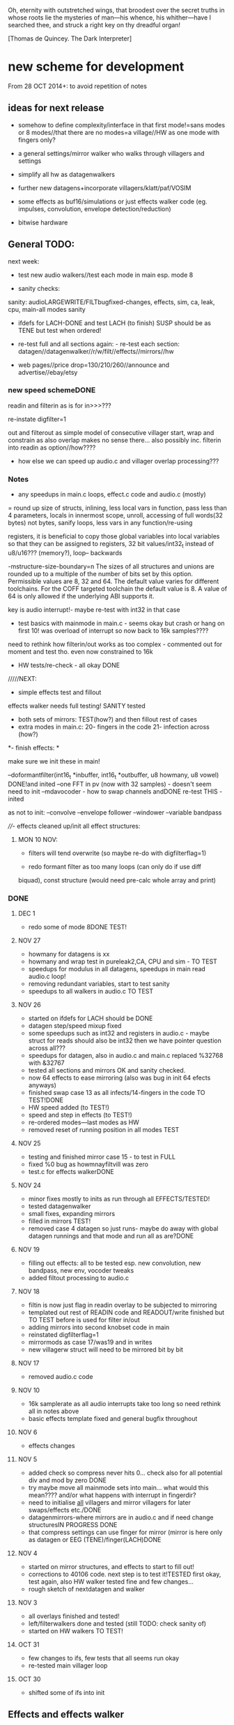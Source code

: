 Oh, eternity with outstretched wings, that broodest over the secret
truths in whose roots lie the mysteries of man—his whence, his
whither—have I searched thee, and struck a right key on thy dreadful
organ!

[Thomas de Quincey. The Dark Interpreter] 

* new scheme for development

From 28 OCT 2014+: to avoid repetition of notes 

** ideas for next release

- somehow to define complexity/interface in that first mode!=sans
  modes or 8 modes//that there are no modes=a village//HW as one mode
  with fingers only?

- a general settings/mirror walker who walks through villagers and settings
- simplify all hw as datagenwalkers
- further new datagens+incorporate villagers/klatt/paf/VOSIM
- some effects as buf16/simulations or just effects walker code (eg. impulses, convolution, envelope detection/reduction)
- bitwise hardware

** General TODO: 

next week:

- test new audio walkers//test each mode in main esp. mode 8

- sanity checks:

sanity: audioLARGEWRITE/FILTbugfixed-changes, effects, sim, ca, leak, cpu, main-all modes sanity

- ifdefs for LACH-DONE and test LACH (to finish) SUSP should be as TENE but test when ordered!

- re-test full and all sections again: - re-test each section:
  datagen//datagenwalker//r/w/filt//effects//mirrors//hw

- web pages//price drop=130/210/260//announce and advertise//ebay/etsy

*** new speed schemeDONE

readin and filterin as is for in>>>???

re-instate digfilter=1

out and filterout as simple model of consecutive villager start, wrap and
constrain as also overlap makes no sense
there... also possibly inc. filterin into readin as option//how????

- how else we can speed up audio.c and villager overlap processing???

*** Notes 

- any speedups in main.c loops, effect.c code and audio.c (mostly)

= round up size of structs, inlining, less local vars in function, pass
  less than 4 parameters, locals in innermost scope, unroll, accessing
  of full words(32 bytes) not bytes, sanify loops, less vars in any function/re-using

registers, it is beneficial to copy those global variables into local
variables so that they can be assigned to registers, 32 bit
values/int32_t instead of u8/u16??? (memory?), loop-- backwards

-mstructure-size-boundary=n The sizes of all structures and unions are
    rounded up to a multiple of the number of bits set by this
    option. Permissible values are 8, 32 and 64. The default value
    varies for different toolchains. For the COFF targeted toolchain
    the default value is 8. A value of 64 is only allowed if the
    underlying ABI supports it.

key is audio interrupt!- maybe re-test with int32 in that case


- test basics with mainmode in main.c - seems okay but crash or hang
  on first 10! was overload of interrupt so now back to 16k samples????

need to rethink how filterin/out works as too complex - commented out for
moment and test tho. even now constrained to 16k

- HW tests/re-check - all okay DONE

/////NEXT:

- simple effects test and fillout 

effects walker needs full testing! SANITY tested

- both sets of mirrors:  TEST(how?) and then fillout rest of cases 
- extra modes in main.c: 20- fingers in the code 21- infection across (how?)

*- finish effects: *

make sure we init these in main!

--doformantfilter(int16_t *inbuffer, int16_t *outbuffer, u8 howmany, u8 vowel) DONE!and inited
--one FFT in pv (now with 32 samples) - doesn't seem need to init
--mdavocoder - how to swap channels andDONE re-test THIS - inited

as not to init:
--convolve
--envelope follower
--windower
--variable bandpass

////- effects cleaned up/init all effect structures:


**** MON 10 NOV:

- filters will tend overwrite (so maybe re-do with digfilterflag=1) 

- redo formant filter as too many loops (can only do if use diff
biquad), const structure (would need pre-calc whole array and print)

*** DONE
**** DEC 1

- redo some of mode 8DONE TEST!


**** NOV 27

- howmany for datagens is xx
- howmany and wrap test in pureleak2,CA, CPU and sim - TO TEST 
- speedups for modulus in all datagens, speedups in main read audio.c loop!
- removing redundant variables, start to test sanity
- speedups to all walkers in audio.c TO TEST

**** NOV 26

- started on ifdefs for LACH should be DONE
- datagen step/speed mixup fixed
- some speedups such as int32 and registers in audio.c - maybe struct for reads should also be int32 then we have pointer question across all???
- speedups for datagen, also in audio.c and main.c replaced %32768 with &32767
- tested all sections and mirrors OK and sanity checked.
- now 64 effects to ease mirroring (also was bug in init 64 efects anyways)
- finished swap case 13 as all infects/14-fingers in the code TO TEST!DONE
- HW speed added (to TEST!)
- speed and step in effects (to TEST!)
- re-ordered modes---last modes as HW
- removed reset of running position in all modes TEST

**** NOV 25

- testing and finished mirror case 15 - to test in FULL
- fixed %0 bug as howmnayfiltvill was zero
- test.c for effects walkerDONE

**** NOV 24

- minor fixes mostly to inits as run through all EFFECTS/TESTED!
- tested datagenwalker
- small fixes, expanding mirrors
- filled in mirrors TEST!
- removed case 4 datagen so just runs- maybe do away with global datagen runnings and that mode and run all as are?DONE

**** NOV 19

- filling out effects: all to be tested esp. new convolution, new bandpass, new env, vocoder tweaks
- added filtout processing to audio.c

**** NOV 18

- filtin is now just flag in readin overlay to be subjected to mirroring
- templated out rest of READIN code and READOUT/write finished but TO TEST before is used for filter in/out
- adding mirrors into second knobset code in main
- reinstated digfilterflag=1
- mirrormods as case 17/was19 and in writes
- new villagerw struct will need to be mirrored bit by bit

**** NOV 17

- removed audio.c code

**** NOV 10

- 16k samplerate as all audio interrupts take too long so need rethink all in notes above
- basic effects template fixed and general bugfix throughout

**** NOV 6

- effects changes

**** NOV 5

- added check so compress never hits 0... check also for all potential div and mod by zero DONE
- try maybe move all mainmode sets into main... what would this mean???? and/or what happens with interrupt in fingerdir?
- need to initialise _all_ villagers and mirror villagers for later swaps/effects etc./DONE
- datagenmirrors-where mirrors are in audio.c and if need change structuresIN PROGRESS DONE
- that compress settings can use finger for mirror (mirror is here only as datagen or EEG (TENE)/finger(LACH)DONE

**** NOV 4

- started on mirror structures, and effects to start to fill out!
- corrections to 40106 code. next step is to test it!TESTED first okay, test again, also HW walker tested fine and few changes...
- rough sketch of nextdatagen and walker

**** NOV 3

- all overlays finished and tested!
- left/filterwalkers done and tested (still TODO: check sanity of)
- started on HW walkers TO TEST!

**** OCT 31

- few changes to ifs, few tests that all seems run okay
- re-tested main villager loop

**** OCT 30

- shifted some of ifs into init

** Effects and effects walker

- villager-villager effects walker - make a clearer format as also need
  process each effect in chunks (and to keep track of these - within
  each villager)

- process chunk x -> chunk y in size of audio=32 size (or if less than
  less!) as all floats/buffer?

- effects structures// but how much memory if we have say vocode instance for
  each villager

- all data structures for effects (instantiated also) and what if we need to int a structure (eg. mdavoc)

- Q of vocode/effect villager to villager in audio_buffer or audio_buffer/buf16??? 

- how effects to/from audio_buffer and buf16 work - that we can do for
  example envelopes into buf16//fft???

- maybe generic function for walkers? all state in villager. all
  effect state also needs be in villager...

- set up frequency tables/init all filters

*** DONE
**** 26 NOV

- TODOspeeds and step still to do in effects walker

**** 10 NOV

- effects walker sanity checked/fixed
- test all effects with simple audio I/O (see below)DONE

**** 4 NOV

- first prototype for effect - how to test?? also start fill out effect setting in audio.c

** Effects themselves

1--doformantfilter(int16_t *inbuffer, int16_t *outbuffer, u8 howmany,
u8 vowel) DONE!XXX 2--one FFT in pv (now with 32 samples)
3--mdavocoder - how to swap channels and re-test - where to set offset
(unit->offset[x] 16x16 of these)? question also of distortion - fixed

as not to init:
4--convolve
5--envelope follower
6--windower -- but is set for 256
7--variable bandpass

*** DONE
**** NOV 25

- longest is now shortest
- 8 effects now
**** NOV 24

- testing effects, fixed formantf

**** NOV 19

- filling out effects: all to be tested esp. new convolution, new bandpass, new env, vocoder tweaks

**** MON 10 NOV

- channel swop in mdavocoder and zeroed oo accum to stop distortion

**** THU 6 NOV

- finished and tested doformantfilter(int16_t *inbuffer, int16_t *outbuffer, u8 howmany, u8 vowel){// or as floats ????
- arm_biquad working as need invert last two coefficients. try also with several stages

**** MON 3 NOV

- BPFSC fixed and testedWELL!

discarded as too much double stuff and we have floating point: filter from teensy: int32_t definition[32];  // up to 4 cascaded biquads
///
filter_biquad.cpp
filter_biquad.h

**** FRI 31 OCT

- recheck teensy,mda-lva, scNOTE-dspinst.h copied, added BPFSC - untested!
- envelope detection
- windowing

**** THU 30 OCT

starting on PV_vocoder.c, use for in/out into buf16//from audio_buffer

**** WED 29 OCT

- as vocoder input/processor/possible envelope see mdavoc.c PORTED
- mdaVocoder works when set 0.0 all filter array f[x][x] (is init in C++ as zero?) DONE
- biquad.c tested and working
- Zoelzer/CMSIS only seems work with some coefficients...
- BBandPass from SC ported and working (though could unroll loops and
  also live filter if changes)
- Formlet from SC ported and working (again unroll and live question -
  also attack and decay must differ) but interesting effect...
  
** Overlap/effects

- finish and test all for RW DONE

- buf16 should also be additive (or/and/+ etc)DONE

- overlap/effect in audio.c now with parameter like FMOD - IN
  PROCESS?TODO?TEST DONE

*** DONE

**** NOV 3

- all overlays finished and tested!

** Left/Filter

- left/filter channel: left into audio_buffer, out from villagers=audio DONE

- port from RW (given above?)  but how we handle if we have no in from
  left/no filter action?? or is always activated in HW? unless we have
  seperate smaller left readin buffer = always DONE

*** DONE

**** NOV 3

- left/filterwalkers done and tested (still TODO: check sanity of)
  
** Hardware Walker

- how switch bit/overlap mode or simple SIMPLE so far!

- that hw can be super simple consecutive walker, also simplify other HW walkers

1- which/start/end/effect ---> speed// set/unset/float (=fingers)

now simply as 4 in options(what of float?), no overlap, 32 hardware
options

+ question of HW granularity (should it be in other/say input loop?)

+ how we handle walkers for: 1-40106(always),2-lmer,3-maximer,4-hdgener //depending on
  if selected or?

as simple walker or set of villagers?

- say 16 hardware villagers

*** DONE
**** NOV 4

- corrections to 40106 code. next step is to test it!TESTED first okay, test again, also HW walker tested fine and few changes/all filled out

**** NOV 3

- started on HW walkers TO TEST!

** Datagen Walker

*** DONE

**** NOV 4/5

- rough sketch of nextdatagen and walker

** Mirrors/infection

- starting on real mirror: set when we set walkers and set in main.c

  //fingered - UP.2=datagen DOWN.3=eeg/finger(SUSP) LEFT.0.finger RIGHT.1knob


- mirrors: mirror villagers as buffers, mirror villager
parameters->datagen/eeg/knob/fingers,fingers in code

- mirror as pointer/mirror as from datagen(from which walker-datagen
  itself walker) mirror villager defines this (control)

- mirror as adding to or constraining what we have already defined for
  say end/start etc (two arrays and add/subtract/%)

- so either mirror walker struct as another(pointer) /or/
  bend/constrain/influence another

*** DONE

**** NOV 25

- mirrors extended so not all same finger or knob!
- testing and finished mirror case 15 - to test in FULL

**** NOV 24

- filled in all mirrors. TODO TEST!
  
**** NOV 5
- started on real mirrors and structures

**** NOV 4

- started on mirror structure

** Integration/tests/cleanups

- ordering of modes - last should be HW DONE
- fill in defines for HW versions
- remove excess statics and variables.
- any speedups/math - see above 
- clean up structs/memory
- check EVERYTHING again and again!

*** DONE

** dumped notes

*** effects

see general above.... 

1- convolution -DONE

*3- band vocoders: how do we swap bands in our vocode.c and mda TODO/TEST!*

2- phase/FFT vocoding/spectral

*maybe leave as FFT in/out of buf16/audiobuffer as int process also with/without
window also as additional process*

window should be const (as is size then of FFT)

smbPitchShift.cpp and boorboom (Xnot use snokoder as is fftw model only and
other issues) as flow models

SCcode=PV_SpectralMap (and all PV uses FFT from SC)

in  /root/latestresearch/sc3-plugins-src-2012-05-26/source/JoshUGens:

OCT30: so far using arm_cfft_q15 test code//question of float approach

slow/down speed up against other villager

(JoshUGens/sc/classes/Vocoder.sc is bandpass vocoder sc code using BPF)

4- windowing/hanning - see also teensy, window.c and window in mdavocal.cDONE

5- envelope detection - test by enveloping another signalDONE

*6- other effects once we have effect walker in place: morph one to
size of other, loop one within other etc.. stretches....*

**** Filter tables for vowels:

from SC/BBandpass examples:

would need 25 initialised bandpasses!

va = BBandPass.ar(
		in: in,
		freq: [ 600, 1040, 2250, 2450, 2750 ],
		bw: [ 0.1, 0.067307692307692, 0.048888888888889, 0.048979591836735, 0.047272727272727 ],
		mul: [ 1, 0.44668359215096, 0.35481338923358, 0.35481338923358, 0.1 ]);

	ve = BBandPass.ar(
		in: in,
		freq: [ 400, 1620, 2400, 2800, 3100 ] ,
		bw: [ 0.1, 0.049382716049383, 0.041666666666667, 0.042857142857143, 0.038709677419355 ],
		mul: [ 1, 0.25118864315096, 0.35481338923358, 0.25118864315096, 0.12589254117942 ]);

	vi = BBandPass.ar(
		in: in,
		freq: [ 250, 1750, 2600, 3050, 3340 ] ,
		bw: [ 0.24, 0.051428571428571, 0.038461538461538, 0.039344262295082, 0.035928143712575 ],
		mul: [ 1, 0.031622776601684, 0.15848931924611, 0.079432823472428, 0.03981071705535 ] );

	vo = BBandPass.ar(
		in: in,
		freq:[ 400, 750, 2400, 2600, 2900 ] ,
		bw: [ 0.1, 0.10666666666667, 0.041666666666667, 0.046153846153846, 0.041379310344828 ],
		mul: [ 1, 0.28183829312645, 0.089125093813375, 0.1, 0.01 ]);

	vu = BBandPass.ar(
		in: in,
		freq: [ 350, 600, 2400, 2675, 2950 ],
		bw: [ 0.11428571428571, 0.13333333333333, 0.041666666666667, 0.044859813084112, 0.040677966101695 ],
		mul: [ 1, 0.1, 0.025118864315096, 0.03981071705535, 0.015848931924611 ]);

	centerFreqs = [100, 200, 300, 350, 400, 500, 600, 800, 1000, 
	 				1200, 1400, 1600, 2400, 3200, 4800, 9600];

/////////////////////////



//////////////

formlet and BPF

/the decaytime of the formlet is the filter's resonant decay time; a
small bandwidth corresponds to a long decay (a 'ringing' filter). So I
take the reciprocal of the formant bandwidth as an estimate of
decaytime here, multiplied by a scaling factor for degree of resonance

for ahhh:::

formantfreqs= [800,1150,2900,3900,4950]; //centre frequencies of formants
formantamps= ([0 ,-6,-32,-20,-50]-6).dbamp; //peaks of formants
formantbandwidths=[80,90,120,130,140];  //bandwidths

source = if(voiced,Impulse.ar(freq),WhiteNoise.ar(0.2));

output= Mix(BPF.ar(source, formantfreqs,formantbandwidths/formantfreqs,formantamps))*10*amp; 


output= Mix(Formlet.ar(source, formantfreqs, 0.001, 50*formantbandwidths.reciprocal, formantamps))*10*amp; 

inline float64 sc_reciprocal(float64 x)
{
    return 1. / x;
}

Note: return pow_()(FloatType(10.), db * FloatType(0.05));

/////////////////////


from tables/notes:

ow 570 840 2410
u 300 870 2240
a 440 1020  2240
uh 520 1190 2440
er 490 1350 1690
ae 660 1720 2410
e 530 1840 2480
i 390 1990 2550
lee 270 2290 3010

** latest recordings

*** NOV 25

- 973***//975//976//977

*** NOV 24
- 962.wav tho maybe lost towards end and cut begin
- 963/964/simple vocals

* ////////////////////////

* TUE 28 OCT+

- test all effects with simple audio I/O (see below)//EVENINGS:

0-try differing bandpasses with frequency tables

///formant: filter signals - (SC=bbandpass, formlet in  FilterUGens.cpp), biquad
(single formant), biquad.c (porting NOW)

or biquad/arm as used in owlpatches->zoelzer

1- convolution -DONE
2- *phase/FFT vocoding/spectral*
3- diff bandpass vocoder tests (try mdaVocoder.cpp)

or SC/BPF:

analysisfilters = Amplitude.kr(BPF.ar(analysissignal, centrefreqs, rq));

//modulate bandwise the resynthesis

synthesisfilters = analysisfilters*BPF.ar(synthesissignal, centrefreqs, rq);

4- *envelope/windowing* - see also window.c

- overlap/effect in audio.c now with parameter like FMOD - IN PROCESS?TODO?TEST

//or have double inout buffers for float

- that hw can be super simple consecutive walker, also simplify other HW walkers

4. basic working model with overlap/left-filterRW/HW/datagens/mirrors
5. integration all buf16/audio/villagers - tidy all unused bits
/////
6. further new datagens+incorporate villagers/klatt/paf etc...

** DONE (from below)

- vocoder test code, bandpass test code, convolution test code
- villagers and compression->in process compression-TEST-DONE

* WED/THU 22/23 OCT+++ new week

** TODO:

- *all TODOS defined: effects, HW walker, mirrors, infection etc.**

-overlap, HW and input-FINISH/TEST

///TODO:
-left/filter channel: left into audio_buffer/buf16, out from villagers/audio/buf16

-datagen walker ITSELF

-mirrors: mirror villagers as buffers, mirror villager
parameters->datagen/eeg/knob/fingers,fingers in code

-effects // but how much memory if we have say vocode instance for each villager

Q of vocode/effect villager to villager in audio_buffer or audio_buffer/buf16??? 

- how effects to/from audio_buffer and buf16 work - that we can do for
  example envelopes into buf16//fft???

- maybe generic function for walkers? all state in villager. all
  effect state also needs be in villager...

- nextdatagen() as function for datagen walker...

- villager-villager effects - make a clearer format as also need
  process each effect in chunks (and to keep track of these - within
  each villager)

- process chunk x -> chunk y in size of audio=32 size (or if less than less!)

** DONE:

- question is how we can have per villager offset _and_
bitselect/overlapselect - on second compression knob pair - combine
compression as simple expression with this (per village compression?)TEST

- new scheme for per villager compression and counting TO TEST!
- fixed log array was one too short DONE
- check sanity of read and write offset - TEST wrapping up read/writeDONE

** EFFECTs

effects earlier notes combined.  

to test now but all effects will be across villagers// size question?

examples now mostly in docs...

0-CONV/1-phase vocoder/2-bandpass vocoder-DONE/TEST/3-FFT spectral
exchanges/4-simple formant vowels-BPF->TEST/freqtable??/5-further=env&windows

[-1- old effects mix with datagen=*,+,and,or,mod,]

0- convolution = example code?

1. phase vocoder/FFT - our old pitchscale.c??? 

JoshUGens/sc/classes/Vocoder.sc

SCcode=PV_SpectralMap, borsboom, snokoder

2. 16 channel bandpass/formant/vocoder: ladspa DONE

or vst-mda version: mdaVocoder.cpp TEST/TRY

3. FFT based (spectral swops/exchange - SCcode=PV_SpectralMap, borsboom/zerius=vocoder in docs,
snokoder) - breakdown stages

FFT on ARM: http://coactionos.com/embedded%20design%20tips/2013/10/13/Tips-FFT-on-the-ARM-Cortex-M3/

(convolution = multiplication in freq domain)

4. simple formant filtering (above)//generic filter conv.

formant frequency/vowel table (vowels announced from buf16 as text->vowels,Qlength of vowel?) 

TTS?, other speech synth?, generate formants based on buf16?

5. further

envelope follower, windows on grains

** notes/links:

arm_q15_to_float(ADC_samples, ADC_float_samples, NUM_SAMPLES);

15 is signed 16 bit

arm_scale_f32(ADC_float_samples, 32768, ADC_float_samples, NUM_SAMPLES);

   //---------------- DCF block ---------------------------------------
    //C implementation for a 4pole lowpass DCF with resonance:

    vi=DCO;
    vo = ((vo * (65536 - CUTOFF)) + (t1 * CUTOFF))/65536; //+3db
    t1 = ((t1 * (65536 - CUTOFF)) + (t2 * CUTOFF))/65536; //+6db
    t2 = ((t2 * (65536 - CUTOFF)) + (t3 * CUTOFF))/65536; //+9db
    t3 = ((t3 * (65536 - CUTOFF)) + (t4 * CUTOFF))/65536; //+12db
    t4 = ((t4 * (65536 - CUTOFF)) + (t5 * CUTOFF))/65536; //+15db
    t5 = ((t5 * (65536 - CUTOFF)) + (t6 * CUTOFF))/65536; //+18db
    t6 = ((t6 * (65536 - CUTOFF)) + (t7 * CUTOFF))/65536; //+21db
    t7 = ((t7 * (65536 - CUTOFF)) + (t8 * CUTOFF))/65536; //+24db
    t8 = vi-((vo*RESONANCE)/65536);                     //resonance feedback
    DCF=vo;

formant ugens: http://gurzil.livejournal.com/15375.html

SC synthdef for vowels with BBandPass : http://sccode.org/1-4Vk:

and:

http://www.sussex.ac.uk/Users/nc81/modules/cm1/scfiles/12.2%20Singing%20Voice%20Synthesis.html

https://github.com/proteusvacuum/KlattSynth

klatt in docs

csound vosim

* MON 20 OCT/TUE 21 OCT

** DONE:

- test that villagers are running as is FIXED bug there in audio.c and
  main.c in walkers (counterr bouncing on >=)DONE

- test difference conv floating as is and fractional /32768??? FIXED in sim

- setup to test audio in and effects (need to read into some kind
  of effects buffer)

- dirry=dir*speed so speed should be 1+ // step can be 0 // speed in
  generic eg. writespeed is more step TESTed

- check inits for simulation etc...DONE. RE-TEST

- check convolution examples in cpus/ca etc.NOTE: as overwrite own
  values will be problem - fix with write to offset

* FRI 17 OCT : TODO

simplify walkers (also cpus) as function/pointers!?

** Hardware walkers:

1- which/start/end/effect ---> speed// set/unset/float (=fingers)

now simply as 4 in options(what of float?), no overlap, 32 hardware
options

+ question of HW granularity (should it be in other/say input loop?)

+ how we handle walkers for: 1-40106(always),2-lmer,3-maximer,4-hdgener //depending on
  if selected or?

as simple walker or set of villagers?

/////

** Effects:

- do they operate across own chunks or across villagers (R/W) as source/end?
- how are they timed? own start/end/offset kind of????
  
** Mirrors/infection across villager sets/within:

mirror as pointer/mirror as from datagen(from which walker-datagen itself walker)

mirror villager defines this (control)

* WED/THU 15/16 OCT TODO

TODO:

- how and where effects between read-write-villagers are timed (as
  offset in effects: whichvillager, sourcevillager,endvillager,
  offset, whicheffect)

- villager overlays/readbit should be per villager ideally - how/where to set?

- datagen ITSELf walker, HW walkers-see below, filter/effects tests and walkers,
  mirror/infection etc.

** DONE
- all expansions after walker selects - still keep in mind
- starting on datagen walkers:
ported CA now as CAforstacksansmem2.c
ported sim TEST!-done
ported pureleak TEST!-done/bugsfixed
ported cpuintrev4 TEST! prototypes in audio.hDONE

* MON/TUE 13/14 OCT

** TODO/notes:

- some effects as buf16/simulations code (eg. impulses, convolution, envelope detection/reduction)
- mirror in villagers as pointer to villagers
- HW hangings in overlap scheme? how?
- villagers and expands for leftread/leftwrite

** DONE

- got rid of straight in/out as is same as overlap/no with 1 villager,
  so only one read and write mode
- sanity test of villagers (vaguely in test.c checks out!)
- changed loop for sample update - to TEST!- REVERTed to earlier version

- overlaps as selected= and, or, mod, *, +, none
- do we insert dategen/buf16 there in readin????DONE - as a swop
  
* FRI 10 OCT

PLAN: basics tested= vague layout, filter stuff, plug in mirrors/datagens/stretches,
add effects, add HW!

//////
- resolving walkers R/W

- sticky R/W modes (stay as are -eg. sequential, overlap, no-overlap,
  straight in,out (start/end))+older

- 3rd knob (was effects) is now overlap/write offset for those modes

prototype doeffect(buffer,start,length,effect)

????BELOW????
grain write = start/end (in out stream) from read start/end (from in
stream) =4settings//???? diff lengths???? set by RW settings? and effect as????

//or

readin sequential according to HW-villager (input/HW effect) into audiobuffer.
then each villager has start/end/effect/etc...

* WED 8 OCT

- further debug notes to try THU/FRI:

: arm-none-eabi-gdbtui -eval-command=”target remote localhost:4242″ iotogglem0_wspl.elf

as:

: arm-none-eabi-gdbtui -eval-command="tar extended-remote :4242" main.elf

and use "load" to program file

- readin overlap scheme DONE - to test!
- new modes as:

1-READ
//2-READ compression
3-WRITE
//4-WRITE compression 
??????

or expansion-compression is where effects would be and effects was
supposed to be- what means????= as effects knob - turn=reduce?for that
villager move to middle with counter/r????

effects as seperate walker now operating on audio/datagen buffers?

but what of hardware walkers where we need effects as specified! figure out-what means???

* TUE/WED 7/8 OCT

** TODO:
- how to see how much memory is left- so far use:

: arm-none-eabi-size main.elf

which gives us:

   text    data     bss     dec     hex filename
  83904   67792    8140  159836   2705c main.elf

so 67792_8140=75k out of 128k (this includes audio_buffer)

- try BUFF_LEN as 16 for better granularity of HW
- wormdir functioning needs to be refined

- question of u16 and u8 etc to map datagen to villagers ---> one mirror
  is mirror all start/ends as is, other is to mirror start/ends from
  datagen itself as in datagen generated start/ends (only)

- also need make cumulative change/knob for appl. of mirrors

///////
working on different granulation/villager scheme - simultan/overlap -
  questions are:
*- how do we apply per-villager effects now?* nOT? see above
- read villagers overlap as option or?
- window is always same speed/width we read from and grains can be spreadout so clicky
[some way of expanding/compressing both???]
- speedup

** DONE:
- reduce max grains to 64 DONE
- TEST potis work (one to fix as hardware issue, otherwise top is
  4095, lowest is 1-10)
- simulated walker/villagers in test.cDONE
- removed all villager/settingsarray refsDONE
- basic new RW walkers -> TODO: test audio.c DONE

- if certain knobs are 0 then don't change values (start.wrap.effects) - set now so is >10
- logarithmic scaling for start/wrap HOWTO? as lookup (4096 values as const)DONE

generated with: (see log_gen.py)

numpy.logspace(0, 15, num=4096, endpoint=True, base=2.0)

- that lookup needs to be in flash (how again we check this?

in mapfile with this (when array is actually used!): 

.flash          0x08000188     0x2000
.flash         0x08000188     0x2000 audio.o

* FRI 3 OCT+PLAN!

- DONEhow to test dsplib? with test code from  arm_fft_bin_example_f32.c in vocode.c all works!

-3-ditch settings for moment DONE

-2-test HW only in audio.c now -> new HW walker prototype for each
walker HW-40106,lmer,maximer,hdgener LATER

list walkers/villagers: 

walker prototype:
1-villager number/max villagers
2-start
3-end
4-effects:TO_LIST

up-worm
down-fingerasdir/speed=step
left-backwards/speed=step
right-forwards/speed=step

///
5-modes: TO_LIST:

1-READ
2-WRITE
3-FILT

4-HW EFFECT ITSELF (what are start/end here - as timings? but then how do overlap?)

5-40106 - these all walk through datagen/buf16
6-LM
7-MAX
8-HDGENER///

9-DATAGEN

- can we reduce it to 8 first modes

MIRROR modes follow

///

----new granulation/knob scheme - sans effects// effects as:
-1- old effects mix with datagen
0- convolution (see example)
1- phase vocoder/FFT - pitchscale.c???
2- 16 channel bandpass/formant/vocoder
3- FFT based (spectral swops/exchange - SCcode=PV_SpectralMap, borsboom,
snokoder) - breakdown stages
4- simple formant filtering (above)//generic filter conv.

convolve/vocode across villagers

** notes

/root/stm32f4/dump/TTS_ADC_V002/lib/CMSIS/ use of lib and look at in general (text to speech)

convolution in time domain=mult in frequency

generic FIR, filter, FFT somehow which code can work with???

code operations on fft bins???

fft bins multiplied/other ops

how flows?

rfft: analysis
ifft: inverse

arm_cfft_f32(&arm_cfft_sR_f32_len1024, testInput_f32_10khz, ifftFlag, doBitReverse);???

ifftFlag=flag for the selection of CFFT/CIFFT

data must be real/imag=complex - how convert? look back to curs?

hamming window

difference convolution and vocoder? pitch shift// csound...

http://music.columbia.edu/pipermail/music-dsp/2000-March/037231.html

* THU 2 OCT

- FFTS for FFT (fast?)

- previous problems fixed with:

: LFLAGS_END = -ldsplib_lm4f -Wl,--gc-sections,-Map=myfile.map -lm -lc

-lm always at the ends, tested with older arm_cortexM4lf_math 

but latest CMSIS with Makefile.inc (modified) from:

http://kernelhacks.blogspot.fr/2013/01/cmsis-dsp-software-library.html

still gives:

arm_cfft_f32.c:(.text.arm_cfft_f32+0x94): undefined reference to `arm_bitreversal_32'

which is defined in: arm_bitreversal2.S which maybe doesn't get linked

- now we include arm_cortexM4lf_math from /root/CMSIS/CMSIS/Lib/GCC and all seems compile OK!

* MON 29 SEPT++

DSP-Lib to TEST - vocode.c

All seems fine in Makefile but mismatch with:

error: main.elf uses VFP register arguments,
 /root/CMSIS/CMSIS/Lib/libdsplib_lm4f.a(arm_const_structs.o) does not

- fixed with changes to CMSIS Makefile.inc:

: -mfloat-abi=hard	\
and
: LD = gcc

BUT still:

/root/CMSIS/CMSIS/Lib/libdsplib_lm4f.a(arm_cmplx_mag_f32.o): In function `arm_sqrt_f32':
arm_cmplx_mag_f32.c:(.text.arm_sqrt_f32+0x12): undefined reference to `sqrtf'
/root/CMSIS/CMSIS/Lib/libdsplib_lm4f.a(arm_cfft_f32.o): In function `arm_cfft_f32':
arm_cfft_f32.c:(.text.arm_cfft_f32+0x90): undefined reference to `arm_bitreversal_32'

is problem is CMSIS lib compile or???? - and tried adding -lm

// trying to match up Makefile here with Makefile.inc ...

// no luck with: https://github.com/mikeferguson/stm32

** clues:

sqrtf in arm_math.h (note is NOT __sqrtf)

// do we run with FPU - retest with HW/blink test somehow? but would say so YES!

* FRI 26 SEPT

added -gggdb to Makefile 

GDB debug with st-link (rather than JTAG):

: PATH=~/sat/bin:$PATH

: st-util 

in one terminal

: arm-none-eabi-gdb main.elf 

followed by command in gdb to connect

: tar extended-remote :4242 

NEXT - how set/delete break points, show data from code, test FPU,

1- breakpoints

: break sinf
: delete 1
: delete (=all breakpoints)

delete break

: cont

(for continue)

2- FPU

: show arm fpu

VFP = vector floating point

3- code data/print variable (what do we want to print?)

** Refs:

http://edb-journey.blogspot.de/2013/08/debugging-fpu-registers-vfp-in-gdb.html

http://www.chemie.fu-berlin.de/chemnet/use/info/gdb/gdb_9.html

** DSPlib

built ~/CMSIS/CMSIS/Lib/libdsplib_lm4f.a

following: http://kernelhacks.blogspot.de/2013/01/cmsis-dsp-software-library.ht

* THU 25 SEPT

TO TEST: fast HW shifts in audio.c (how could be faster than audio chunk?)

--- set up of DSPlib (CMSIS) with examples/test!

http://kernelhacks.blogspot.de/2013/01/cmsis-dsp-software-library.html

https://github.com/mikeferguson/stm32/blob/master/libraries/CMSIS/Makefile

see also:  /root/stm32f4/dump/TTS_ADC_V002/lib/CMSIS/

--- debugging attach: DONE!

see also: https://github.com/mikeferguson/stm32

///----

key question how vocoding/formants become part of D.I aesthetic/world...

formant and vocoder as _also_ datagen process (past)

generic digital filter somehow recoded/recoding itself

16 channel vocoder also as /root/Downloads/vocoder-ladspa-0.3.tgz

vocoder: so we have possible: phase vocoder, 16 channel bandpass/formant (simple
enough- ladspa or vst-mda version), FFT based (spectral swops -
SCcode=PV_SpectralMap, borsboom, snokoder) - latency and question of buffer/window size...


SC also?: https://github.com/supercollider/sc3-plugins/blob/master/source/JoshUGens/sc/classes/Vocoder.sc

FFT on ARM: http://coactionos.com/embedded%20design%20tips/2013/10/13/Tips-FFT-on-the-ARM-Cortex-M3/

and:

http://e2e.ti.com/support/microcontrollers/stellaris_arm/f/471/t/44034.aspx?pi171693=2

vocoder: buf16 to incoming/left/right/filter out, villager to villager
(how also to swop re-configure channels)

formant: filter signals - (SC=formant, BBandpass?, formlet? where?), biquad (single formant)

SC: http://sccode.org/1-4Vk and
http://www.sussex.ac.uk/Users/nc81/modules/cm1/scfiles/12.2%20Singing%20Voice%20Synthesis.html

CLM: https://ccrma.stanford.edu/software/snd/snd/clm.html#formant

biquad: http://www.musicdsp.org/showone.php?id=64

formant frequency/vowel table (vowels announced from buf16 as text->vowels) 

TTS?, other speech synth?

former vocoder notes below:

** darkint v002

vocoder and/or formants and what is crossover (formants as for speech synth also)

in vocoder we follow incoming signal mix/vocode with carrier

in formant we process/filter signal to make speech let's say

of interest:

phase vocoder:   /root/latestresearch/sc3-plugins-src-2012-05-26/source/JoshUGens:

zerius vocoder: https://github.com/borsboom/vocoder

mda: http://sourceforge.net/p/mda-vst/code/HEAD/tree/src/mdaVocoder.cpp

formants: formlets in supercollider

simulation of VOSIM in sc3-plugins, formant ugens: http://gurzil.livejournal.com/15375.html

see also PV_SpectralMap in sc3-plugins

note: channel vocoders (bandpass = formant in SC)

- vocoder/formant processing of a signal (bandpass or FFT?)

- generation of phonemes (based on code in buf16) - what approaches there are? as above!

speechgen: TTS, approaches -> back to formant

vocoder: supercollider, ladspa plugin, see links

also: http://www.kvraudio.com/forum/viewtopic.php?t=299932

* MON 22 SEPT 

- starting work on towers branch=

- HW moved to audio.c
- main.c and audio.c stripped out for new model...

TODO:

- write out new model

* MON 18 AUGUST+notes/re-appraisal

- post-release re-appraising (older code is in gitaugclone)

and:

- 48k/32k?????- now back to 32k!
- fixed LM bug in hardware.c (did this effect anything? - NO)
- looking at 40106 range and PWM there//>>4 now so is 0->2048 range - now in CONS
- maxim also now >>1 for range
- bufsel as lowest bit in sim and ca
- changing speedmod >>5 for mode 15 - also changed mode 15 so is not
  >>6 which makes no sense
- fixed bug for stack attached as was not STACKPOS/Y *4 (so not full)
- fixed bug in case 12 would always be on left when no finger
- re-ordering in case 4// now not important
- fixed bug with tmpp as u8 for some cases in audio.c// now tmpw
- vill as static is not same vill at end???DONE changed to vilr,vilw,vilf
- removed 40106 clock unhang in hardware.c as makes no sense
- bug in ca start code in main.c (<4 not <<4) fixed
- bug in case 4 stack code fixed (<<10 etc setting of type)
- -O3 now in Makefile
- break missing in filter read code in audio.c FIXED/filter tested and maybe odd tweak...
- changed to all CONS and BASE for HW
- changed HWSPEED
- randis to rand in datagen inits
- in audio.c and hardware.c now all digfilteraction is &1 for extra process of detached filter
- extra bit on HW selects HW as walker or as attachment (and removed HW averaging)
- change resistors on end/out so and RETEST with this volume/feedback
  [R38 as 47k or remove???, R36 as 100R]
- HW speed changes in mode 3
- knob 3 selects which stack item to change in mode 4
- villagers and anydata doubled up in modes 2 and 5(filt only)
- added  speed setting for attachments (datagen coo++ only - removed MACHINESPEED)
- added in * FMOD for straight audio in (modulation) in readins (not filter readin)

///for much later:

- order middle/early modes// concat some attachments and possible mode changes:

so we would remove modes 1,2,5 and concat 8,9,10 to add new modes for
1samplewrite, 2sampleread, 3data_or_village_write,
4data_or_village_read, 5filtread, 6filtwrite, 7data_or_village_filt

[still need extra modes]

// all knobs replaced by finger points untied
// add depth/divider for maxim in hardware options (where?) TODO
// that can change its own setting layout/interface somehow - OVERLAY/MIRROR TODO//PALIMPSEST
// more control over stack TODO
// expansion of wormcode TODO

* THU 17 JULY

** DONE

- change size of infection init
- fixed error in cpusizing in main/attach

* WED 16 JULY

build/test PROGRAM:

1-DTEST_STRAIGHT test
2-re-program full/test
3-assemble
4-test EEG
5flash/testallknobs/battery

* TUE 15 JULY

ALL TENE/NO INPUT:
recordings: 742(longer)*,743(startonly)/744(startonly)/745(edit)/747editALLAfter//

749(short vocal)

LACH:750(vocal)

NO input improvisation using The Dark Interpreter (Mater Tenebrarum)
synth module. Hand manipulation. As always no effects, no edits,
recorded on DR-07 direct from monitor speakers. Details:
1010.co.uk/org/darkint.html

** Announce

Oh, eternity with outstretched wings, that broodest over the secret
truths in whose roots lie the mysteries of man—his whence, his
whither—have I searched thee, and struck a right key on thy dreadful
organ!

[Thomas de Quincey. The Dark Interpreter] 

http://www.1010.co.uk/images/dix41.jpeg

After months of search and trial, I am pleased to announce the first
release of a limited edition (10) of that dreadful organ, The Dark
Interpreter, possibly one of the most versatile and destructive
granulation and synthesis modules currently available.

The Dark Interpreter is a clear successor to the Blackdeath noise
module, extending contagious granular audio processing with new plague
processing units, leaky, promiscuous code simulations and geometric
analogue filtering and distortion (optional). Dark Interpreters (the
users) guide and steer sample and code operations with head, fingers,
knobs and flesh.

The Dark Interpreter re-casts the contemporary noise instrument as a
"dark symbolic mirror", placing control of parameters on the skin, and
strapping a psyche/plague village interface to the head. 

http://1010.co.uk/org/darkint.html

https://soundcloud.com/martin_howse/sets/the-dark-interpreter-released

This trial is decisive. You are now satisfied that the apparition is
but a reflex of yourself; and, in uttering your secret feelings to
him, you make this phantom _the dark symbolic mirror_ for reflecting to
the daylight what else must be hidden for ever.


* MON 14 JULY

XX740/739/738 SUSP

- manual///documentation///website(samples/rough guide)

** DONE

- added default into all cases in audio.c
- switched village/effects round so top 2 bits is village
- check SUSP crash-wierdness/no unhang of hw TESTED!

* FRI 11 JULY

choose 729

**729(vocal)/728/727.wav(all/time)fingersincode(mode5),

LACH 732*/733*/730*(vocal)

SUSP 734**/

** DONE


/////
- all TESTS all modes across:

LACH=ALL/DONE/1by1DONE

SUSP=ALL/DONE

TENE=ALL(short/REDO!)//1by1DONE

- removed switch in mode 12 as seemed cause LACH problems//also
  changes in 15 for same reason ???
- randi changed to rand() on LACH//changed for both
- bug in mode 1 for LACH fixed!
- fix to effattached
- tested villagers conclusively
- breaking down villager in audio.c so works?? re-test with villager
  set mode=mode2left/right=tweakedforspds
- re-test running of cpu(4)DONE
- tweaking fingerdir/spdDONE
- re-test infection 14 DONE(small changes)
- re-check speed code:mainX,audioX,cpuX(missing reset),pure(missing reset) FIXED

* THU 10 JULY

726/725/724/*721/720.wav(HW,time),


** DONE
- float exception fixed in main/hw
- pcsim fine
- RAND and randi question to resolve
- any hardware tuning on maxim
- mode 12 swaps can go a bit dead?
- (coo%((FOLDTOP>>10)+1) in attachs to look into - changed to >>1 TEST
- better re-organise hardware options (place unhangs earlier) or not? NO
- extra settings on  village effects
- tempered 40106 on knob three
- fixed signed bug in village and other audio code
- steps on knob four also in new mode 1 direction/speedTEST (as changed order of steps in settingsarray)
- added extra HW mode 10
- HW averaging or not? NOT!
- retest unhang all (removed PC13 hang as is no fingerpad)
- shifted mode 1 ->4 for stack stuff

* WED 9 JULY

716/715/714/713/712=longestjam///startonlyof711///710/709/708/707.wav(all)

718/717-LACH


** DONE

- swop fixed in infection case 15
- speedups in main/modes
- attachments moved to before modes!
- infection now only on fingers and with start and extent on 2nd and 4th knobs
- possible fix to villager stack
- fix to algo mode which would clear it!
- redoing HW basesDONE
- checked all wormflags and all match directionsDONE
- timeslices must be static u8 i! - no timeslice NOW
- exestuff now in settingsarray - init okay and replace refs in runners...also cleared in attached
- extra mode 5 but ditched minormode idea
- where to set LMERTWO? set NOW as third knob (as HW=hdgener/lmer/lmertwo/40106/maxim=5)

* TUE 8 JULY

695/693/692/691.wav(timein,hard),700/699/698(all,vocalin),
702/701(with storm), 706/705/704/703(LACH,vocal)

NOTE: setted= UP=NONE/DOWN=EEG/finger/LEFT=KNOB/RIGHT=BUF16

** DONE

- changing hard settings in case 4/changed also for LACH there...
- test LACH// each mode tested FINE
- wrapread error for LACH FIXED!
- finally back to 48000 as time-share
- how to buffer generations of setting infection in mode 14? (2 arrays or?)DONE
- re-check time-share-switch or not in sim and ca!DONE or as option???TODO
- steps and speed >>10
- lack of few breaks in cases in main
- shifted HWspeed somewhat
- leftside amped in codec.c for filter
- changed hardware clock unhanger so doesn't change input
- checked digital filter effectsDONE
- TEST now wrapped all hardware in HWSPEED
- TEST new worm changes in audio.c and also changes to orderDONE

* MON 7 JULY

689/688/687(vocal,hard),685*/684*/683.wav(in,nohard)

///MODE QUESTION???

- somehow a new first mode which describes (by hand) an arrangement or
  reduction of modes!!! how exactly: hand walker of walkers

** DONE :

- changed order in audio.c
- villager array in audio.c as 128 long
- few corrections in main/sizewise, changes to direction array in audio.c
- full mode TESTS
- re-try 48000 samplerate last time - ALWAYS 32K NOW!!
- latest runs fine on valgrind
- fix to runoregon variable in sim
- fingerspeed setting removed as unused
- TODO: 4 new cases in hardware.cDONE-feedinto distortion twice after filter
- re-check all HW: DONE

cases 9/10 and 11/12 are the same in hardware.c // also replication in
unhanging as feedin doesn't change anything
fixed bug with ~ in hardware.c

//check re-hanging all-CHECKED

- checked all wormflags in audio.c
- fixed major filterbug in audio.c - re-check all "}"!
- case 1 changed so villagestackpos is on knob FOURTH ALWAYS!
- fixed stack bug in case 1
- need somewhere set what is being executed- in case 1DONE
- dir and speeds protected in mode 2-TEST!
- new modes:-TEST ALL!
3- set start, wrap and step:
tweak step<< from spd, 
all speeds and steps in settings +1 and now >>9
-TESTwithvillagersTESTED!
- re-test speeds in mode 2DONE
4- hw settings/fmod settings on LACH-DONE/TESTED!
15- fingers in the code!DONE/TESTED!
- hw dc offset for 40106=LMER - somewhere (as part of hw knob?)TEST-compare closelyTESTED!
- infection across all in mode 14 TEST-WORKING!

* FRI 4 JULY

681(nohard,IN),673(nohard,TMin),674*(hard!,TMin),675(nohard,TMin),676(nohard,noin),677/678(hard,noin),680(noard/noin)

/////

mode0: effects/inp *// changed OK! EFFECT MODE

1: stack * REFINE/RETEST- STACK MODE

2: dir/speed * GOOD!- knobs for what?

3- setted for all SETTED! - NOW as one mode (minormode as mod)-REVERT

4-algo attachall* ALGO
////////////////////////////////////////

5-settings to settings: leftright=pos2 updown=pos1 knob2=howmuch *SWOPS/MIRRORS ONE MODE

6-dump all to datagen and back (up/down)* COREDUMP
 
7-infection (could be across all?) INFECTION - size mismatch - infect across allTODO

///
//????????????????????????????????????//////

- simplify audio effects and settings:

pin down settings: speed/step/start/wrap/dir + misc: fmods, foldback...

speed/dir as direct

*leaves step/wrap/dir and misc...*

- villager model for all
- self-modifying modes and setup (how?)

** DONE

- reduced to 8 modes - with minormode
- fixed problems in modes esp. with stack size...
- changed case 0 and 1 for all effects now - RE-TEST!
- back to 48k samplerate// back to 32k
- effect offsets elsewhere than settingsarray
- final convolve effects fixed
- fix mode issue/silence..speed issue-> working on/DONE
- check wrap on knob1-REMOVED
- why inp mode failed 0 was wrap REMOVED
- finger in speed to invertDONE

* MON 30 JUNE LONDON

- finger_as_speed in navigation mode (2) DONE - to TEST!

** DONE

- do we use fingerspeed(also on first knob) - TEST
???? - what else on mainmode knob (some kind of contraction in reverse)=samplewraps! ????
[commented at moment]
- changes last effect in audio.c case 15...
- effectread offset is now on knob 2 when we have mode 0 selection
- mode 9 is algo selection into all-tested
- some mistakes fixed

* SAT 28 JUNE EDINBRGH

672/671.wav(noin)

- add one extra mode!

NOTE- backed up last to: main.c.bac28june

** DONE:

options: keep as is, reduce modes and keep as is, new mode/knob scheme
more or less as below (opted to reduce modes and remove mirror)

- retrying sans slicing in ca/sim (commented out)- so now runs full stack

removing foldback. expanding attachments. 
where we set foldoffset and foldtop - in settings.h replace expands

* FRI 27 JUNE

control of settings(?)=ATTACHgroups// direction(worm?)//
processes=foldback and process on these parameters

knob=groupsel/speeds
knob=offset
left/right = contract/expand size
up/down = attach/unhang what? or as modes

offset/size for a group... what to attach/detach(1 or 2 knobs are free) = can also be a process

////

- which modes work best?// or a new scheme - see above

0-set setting 
1-which input-NEEDbut is kind of knobless -switched with 1 
2-set stacker/stackery
3-set cpu
4-set villager
5-set villager effects

6-set max stacks TEST (could be part of settingsarray if take speeds
out - 4 speeds - 2 in case of LACH and where we set 4 speeds)

7-directions

[8-foldback settings???]

[9-settingsarrayattached is set??? 1-8]

[10-datagenbbuffer defines settings - settingsarray
11-^villager
12-^foldback

13-worm across settings set
14-^villager
15^fold - ditch maybe?]

16----- attaching to group! RE_TEST

//could also attach group to stack/villagers

17-foldback on settingsarray - buf16
18-^randi - could be ONE but how as we use all fingers?

19-on villager
20-^randi - could be ONE

21-on stacker
22-stackery - AS ONE

23-on cpu
24-on foldback itself
[25-on settingsarrayattached ???]

26-copy settingsarray to itself*
27-villager*
28-villager->stack*
29-stack->village- AS ONE back/forth with finger

30-datagen and back****
31-virus*

// trim modes???but would have to be to 16

/////

- some way to fold back speeds of fingers(set these % of
  MAINMODE/firstknob)=fingerspeed 1-33!NOTDONE-retest!

** DONE

- TENE mode 0 exchanged for 1
- fixed bug in village effects as not static (so always 0)
- testing gdb/valgrind (was error in pcsim code now okay)- passed
- reduce and expand all stack sizes as a mode 6 (replacing)
- timeslicing in sim, ca DONE/TEST- cpu and leak as unsliced!
- extra execstack option for nothing happening!
- set bit (say top of howmuch) for which buffer ca and sim work on
bufsel (1 or 0) is top bit of howmuch now

* THU 26 JUNE

** DONE:

- - test changes to fingerdirleftrighttx,tested updownOK, fingerdirOK in modesDONE

- check if can bounce back datagen->whole space in mode 30 - DONE/

note: fingerdirupdown is 0 for up // 1 for down... in mode 30:
down dumps settings to buf16...  up dumps buf16 to settings

* WED 25 JUNE

667/666(notsohard),665,664(hard),663(hardbass),662(hard),661*(vocalnohard),
660(vocalnohard-eeg),659(feedback),657(time,nohard),658(time,hard)

TODO:

- recordings/video/manual-in progress/website

** DONE:


- whether mode 1 (TENE) should be attach or not? NOT!
- mode finger speeds to tweak (as whole)?
- switched mirror and settingsarray code so mirror stays longer
- also extend wormdir across all walkers TODO after TEST!
- hole in attach for mode1 DONE-TEST!
- extra first mode for inputs (on fingers)/taken out of hardware knob-NO LACH-DONE-TEST!
- where to set wormdir: TODO:new wormdir array,,, >> for effectsDONE

for mode 7: up=set wormflag for dir ser by knob 2/right=unsetworm/right/left=so//down=dirbyfinger

- if attachment should include randi() (how it could?) - in case of
  TENE instead of attach finger is eeg/randiDONE-TEST!

* TUE 24 JUNE

655,650,648, 647 (hard, srcin), 649 (noard,srcin), 651(hard,vocal),656/654(nohard,voin)

** DONE

- RE-ORDERED hardware so input options are lowest - but somehow nice
  as seperate flag for input options (but where to set?)

//- sample rates: 8000, 32000, 44100 in main.c   Codec_Init(32000); // was 48000 (+sim)
- set to 32000/32K!
- are effects too jittery ? possibly - both effects and hardware too crowded somehow

- test with other fingersDONE-fine!

* MON 23 JUNE

638.wav(SUSP-no hardsett),642/641/639(SUSP,hard),644(TENE,nohard),645(TENE><HARD)`

** DONE:

- RECHECK MAIN.C: fixeda few bits,
- re-check hardware and 40106 voltage
- check last effects replacement DONE

* FRI 20 JUNE


note: resonator in nsynth.c - after 	setabc(frame->F1hz, frame->B1hz, &r1c);



** DONE

- test SUSP (first with audio.c effects) 
- FORMANT does not work with floats (only in test.c with doubles)-replaced!
- test LACH-okay! 
- settings.h as IFDEFed for LACH - double up and regroup
- ifdef setup/init code and set EFFECTREAD there too

* THU 19 JUNE

** DONE

- IFDEFs - hardware knob replaced with EFFECTREAD ifdefs in main and in audio

- re-test all functions in sim: put vars and inits INTO functionsDONE

- rechecking audio.c: removed if (wrapper==0) wrapper=1 (as WRAPs are
  always +1), fixed duplicate effects

- TESTed audio walkers again: model fine (but what of wormdir-fixed as rogue case in village==0)

- in audio.c we end up reprocessing with village_effect in 3 cases! REDO!!!

- TODO!audio.c: + or - 32768 between buf16 and audio_buffer - TESTED!
(audio backed up to audio-backjune.c)

- use UP/DOWN for foldd[1] in cases 26+ UNTESTED (but should be fine)

* WED 18 JUNE

624*/623/622.wav(hard,timemachines),632,630,629,627/626(hard,voice),634,631(nohard,voice),

** DONE

- fixed many ++ mismatches in audio.c for ldst rdst++ TO TEST
- *src++ as src++ in audio.c
- HDGENERCONS in settings.h +1
- in audio.c shifted villager >>1
- check again all bit sizes in settings.hDONE-check against main.c
- re-measure M3 schrauben (6mm)//order reicheltDONE
- TESTED mirror/setting mode code (each case//in full)
- effect offset should be 7 bits as 128! also shifted where offset is so no lag in audio.c
- tuning speed of fingers - now without float but with
  fingerdirleftrighttx(vall) - which maintains state thoughDONE (vall
  is speed) - also updownx DONE
- small fixes - VALGRIND okay checked 18.43...
- ADD additional CPUs in all (simX,cpuX,leakX,caX) which do NOTHING and update totals
- main.c add in rest modes and check ALL by hand(few fixes eg. hardware)
- run through hardware.c: fixed odd mistake
- checking all FILES and remove stale TODO, clean:
  mainX,hardwareX,simX,CAX: fixes in sim
- mismatch of bits in pushn in ca and simXfixed
  
* TUE 17 JUNE

617.wav (hardset,noin),618/619/620/621 (hardset,no/somein),

** DONE:

- test new wormdirDONE
- test eff knob and offsetsDONE 
- TESTS:test audio effects again
- audio.c: fixed FMOD as were all the same FMOD (no FMODW etc), fixed
  bug as + morph_inv and not *, fix FORMANT,- audio.c 417: 3,4,10,11
  to redoX,fixing13,14,15theretoo,

- effects outX, worm in effectsX, effects as offsets from writesX, add
  DIRECTIONS into mainmodeX
- effects knobX
- added mirror/settings code
- village_size is 128=7 bits
- mirror/swop/attach code now (watch as mirror is now sep.stacker/stackery/cpu)DONE
- ALL above tests fine in valgrind/commit/add

last audio file now as: audio_olderjune.c

* MON 16 JUNE

TODO:

- new layout/modified now:

1-mainmode=x8 || x8 // mirror/attach(using finger UP/DOWNtoggle)->mirror edge(LEFT/RIGHT as extent)

2-knob for mainmode //mirror edge 

3-action/agent-continuum? OR pull speeds/other settings out of settings?but how
different each speed?

4-attached knob

5-HW//EFFECTWRITE in LACH

whether all cpu/pureleak and villager values should also be 16bit and >> in each 

random notes:

fingers are _always_ navigation (through varying spaces which are set
by _what????_)

virus across, spawn walkers and kill walkers (like agents which can be
controlled), dump section/all to datagen and back again...
must inc. wormdir, worm processes (mirror worms in soil)

hardware and audio/effects as somehow fixed to always control (how
switch between 2 or 3 sets effects other than reduce effects and have
as one knob and then what instead of HW for LACH?)

other model than stacks (as don;t like push and pull?) - reduce
and increase number of running procs

** DONE:

- stacker and stackery as 16 bits values constrained for CPU and howmuch! DONE-TO_TEST!
  (and fixed one mistake wit stacker there)
- test DISIM with new arrays as memoryDONEfixed still error in ca
- re-tested villager effects with corrected code
- check CPU and stack constraintsDONE-changed but do we need new way organise large array of all?
  NOTED that constrained in place so don't need to do elsewhere...
- re-organised settingsarray for new hardware offsets, add these to hardware, TESTED!
- EFFECTREAD and co. replaced with array

* SAT 14 JUNE+

607.wav (horbuch,hardware),609(hor,no hard),610(hor,hard),615,613,611,616(hor,nohard),612,614(hor,hard)

TODO LAYOUT:

- simplify to 16 modes: groups (maybe lose fingers??), mirror and
attach!  (or fingers are modulated by knobs) 4x4 modes somehow reflect
knob use on each other
also somehow modes as a continuum? wormdir and fingerdir???
do execution changes/push pull as one group///stack???

groups-finger-attach-execution//mirror

TODO GENERAL:

- push different buffers for datagens (buf16/audio_buffer)?
- replace red rooms wrap reduction in pureleak and cpuintrev3 with???now removed
- swop/dump all of settings/stacks to datagen in one mode (and back again)
- wormdir and fingerdir also (put in one of finger modes)

/// see below./////

** DONE

- removed pureleak and cpu wrap reduction
- added all per villager effs/fixed problem there/TO TEST
- checked toggling in wider context 
- having to tweak finger settings right down...TODO CHECK
  re-check/tweak/change all (also see if simpler boards make
  difference)
- checked that execution is working fully (examining datagen and note
  that pureleak gives us beginning bleeps as storage is there)
- added audio wormdir code in WRITE only but still to toggle SOMEWHERE!
- tweaks to most modes
- sampleexpand across all modes

* FRI 13 JUNE


TESTS:

++from TUE/WED below->SAT:

- tweak speed of fingervalright
- tweak speeds in settings.h (remember to update initialisation in main.c)

- wormdir - how we can toggle use of this(bitwise on mode?) and if makes sense?TEST?
// wormdir for read/write/filter WHERE?????

////

- test basic board/s _and_ other fingers

** DONE:


- last mirroraction 31 = infection
- finished extramirror and attach
- changed mirrors so is not always << and >> using eff[x]->check
- added knobs in stack/fingermode TO TEST
- testcode in one instance for village_effects (note need to change tmp in village code) in audio.c
- added IFDEFS for LACH in main
- cpu and pureleak fixes for use of wormdir

* THU 12 JUNE

603.wav (horbuch,hard,nocode),604ad603butnoin


** DONE:
- small fixes to villagers in audio.c, and new speed setup in main.c
  (TODO: change if we tweak speed in settings.h)
- delay added in randi() into datagenbuffer
- finished mirror and running mirrors//-TO TEST!

* WED 11 JUNE

599.wav (horbuchin,nohard,noplay), 601.wav/602(horbuchin,nohard,noplay)

- new layout - mode quadrant as 1-groupsX/2-fingerX/3-mirror(inc
  eeg)/4-attach=finger/process/detach/knob

- simulate whole in one space(double each and every op as local memory/datagen????)
- knob settings in fingers (eg. for stack settings, what else)
- tweak speed of fingervalright
- tweak speeds in settings.h
- wormdir

//////

** DONE

- bounce stacks _and_ CPU to villagers - live re-org villagers as blocks(change order)
  m->m_threads[sel].m_start
  m->m_threads[sel].m_wrap
- fixed runcel in CAforstacksansmem//fixed cel errors in CAforstacksansmem
- groups/fingers DONE and tested
- re-instated exestack from mainquestion.c 
- re-tested CPUintrev3/pureleak (esp ants/turmites)FIXED
- cleaned up execution- WHAT to execute and where/how to add or remove?
- added EXPANDS to all audio.c UNTESTED!
- checked STACKSTART etc. are inited okayyyy in main.c
- audio.c conv/form and co. moved out of sz loop (cannot be per villager effects)

* TUE 10 JUNE

597.wav (noin,hard)

//////TODO:

- refine and add in IFDEFs
- test on basic board/s

- worms through all, infectuous groupings and processes in settings
- walkers can also be like ants, turmites and so on - MODES/location/walker walkers(=mirror?)
- per villager effects (how to attach) but no process attach (regions
  only)... how many villagers we can have in memory???
- tie villagers also to CPU as well as stacker/stackery
- randi as one issue (as varies quite small)TODO
- hardware is all same walker with shifts from base value!TODO! FIX!(but shift is also important)

** DONE

- crash when start with hardware not set to zero FIXED as tmp and
  tmppp not set, also one divide by zero in HDGENERCONS (feels like
  done this before but???)
- small CA fixes and added KRUMMEL

* MON 9 JUNE

597.wav (noin,hard)

** NOTES: 

////

- new architecture:

  - per villager details(execution/attachment,location,per grain
    effect) (how many and how to store)?

and/or we need 3 sorts of villager for each mode R?W?F?

each of R/W/F modes: 6 bits=EFFECTREAD/WRITE/FILTER

  - greater execution control/fingers in code
  - varying modes
  - mirror and double 

- new controls:

  - finger modes (untied, into code, into villagers)
  - 8 controls as per new diagram

example modes for arch: villager, walker 

// for control: navigate, fingers in the code, in the stack, head in
code etc...

** DONE

- does it still crash? doesn't seem so but anyways major changes to come!
- strip and re-test granulationDONE
- cleaning up inittable and #define STACK_SIZE 16 is now ONLY in simulation.h
- cleaning up direction arrays
- re-familiarize and make general tests - cpu in CA and SIM should be
  alterable in stacker and stackeryDONE
- small fixes to effectsDONE
- expand AND contract the WRAPS _ TODO fully but tests well
- SEIR fixed (wrong array)
- SIMULATIONS to fix: IFSY(input conditions?)DONE, ////secondrosslerDONE,

* TUE 27 MAY


- where crash could be then (if still exists) - dir arrays are only more or less left
- isolate and test/pcsim datagens
- re-test granulation
- strip code and figure out new finger setup - how can be pulled together more closely

** DONE

- what errors will valgrind detect (all arrays as malloced in PCSIM
  will work better)DONE-all arrays converted and checked with
  valgrind-no errors/below:
- fixed for pointer/potential crash in audio.c
- fixed other wierd/overflow/crash bug in runconvforaudio in audio.c

* MON 20 MAY 

585(nohardvocals),589(nohard,noin),590(nohard,noin),592(hard,noin),593(hard,noin+play),594(hard,noin),
,595(hard,noin),596(noin,nohard)

(all limited play)

TODO:

- ONE CRASH (none in SIM)
- effectmod is not working as sets all effects to be same on
  modchange// but we re-do all knobs anyways


recent notebook notes:

- knob settings not quite right(finger issues, also too much use of knobby)
- fingers as navigation thru micro-macro states (how?)
- how well do datagens work - test and isolate
- test granulation also and control of macro wraps
- test mirror of mirror
- fingers in the stack

KNOBS:

1-HW
2-effects (how with effectread/write/filt?)
---
 3- setting
 4- param <- ->also with up-down to set/unset push/pop
 5- mirror op and amount to mirror (??) or fingers as mirroring

+somehow stack of settings (well is 2 arrays/sets of arrays)
+how we use direct finger setting

//from pre-riga:

- fix fingermod so doesn't reset settings-still knobs not right also
  on mirror toggle all wrong
- embed in itself (how? self-simulation, own stack pointers made audible?)

** DONE:

crash appeared fixed but now crashes if start with certain mirror
ops - now fixed with init of m1flag and m2flag!

CRASH notes:

- can we count on adc being max 12 bits or always test (and does it
  make a difference?no)

- why does valgrind report undefined errors?

// DONE

- fixed bug in fingervalleff code (recheck all)DONE
- re-instated: - last of one of effects gives high pitch??? check
  out-runformforaudio was commented outRE_TEST-DONE and made global freq

* SUN 11 MAY RIGA

** DONE:

- more complete simulation now segs, float point error/fixedDONE
- put fix into sim with runform after valgrind tests DONE

: valgrind  --undef-value-errors=no --leak-check=full ./DISIM
:  valgrind  --undef-value-errors=no --leak-check=full --show-leak-kinds=all ./DISIM

-runcel1d in ca needs a re-write DONE

** Notes:

- gcc warning flags but not: Wconversion - some fixes

- lots of undefined value errors in valgrind (datagen?)

/// debug tip:

: ulimit -c unlimited

run code
then with generated core:

: gdb DISIM core

check leaks with: 

: valgrind  --undef-value-errors=no --leak-check=full ./DISIM

* SAT 10 MAY RIGA


** DONE:

Working on pcsim of all relevant files - completed...

- add to pcsim: hardware settings, something else???

- seems to run without any segfault

- checked all *src++ businesses in audio.(*ldst++ = *src++; is fine) DONE
- fixed secondbuf bugs in audio.c filter code and bits and pieces

* FRI 9 MAY+

- fix fingermod so doesn't reset settings-still knobs not right also
  on mirror toggle all wrong

- mirror of mirror in main or not?

- embed in itself (how? self-simulation, own stack pointers made audible?)
- simulate audio and settings.h for crash test

[- reduce always-running mirror ops?]

* THU 8 MAY

samples: 581*** hardware, no input
584*** no hard, vocals

2 crashes


** DONE:

- take effects out of FOLDBACK
- maybe retry with float mod - TODO across all!TESTED!!
- added extra into mirror + speedups in mirror (not 32 bit flag)
- order of mirroring/foldback(first) and settings(later)TEST - not
  much diff as depends when audio int is called but stick with
  settings first as then altered...

* WED 7 MAY

samples:// no in 549HW,550HW,551HW

HWvocal559,569and570(eegonly),571,575**,576*,577=test1

noHW/vocal: 553,554,555=test2,556===,557,560=3,561,562,564,565,566,567,568,572,574

noHW: feedback: 558

still odd crash???? see below- stack size increased, is it NaN is sim?

** DONE:

- redoing effectmod so makes more sense TEST
- checked all files for over buffer DONE
- further bugs in stacker and stackery (one serious)
- replaced >>9 for mirror with >>10
- check villagestackpos upto 190

- rid in audio.c of traps for mod0 - reverse!REDONE

- bug with unassigned HW wrapper in main

- got rid of +1 for wraps as would hit 32768 (but always mod so???) whereas div0 not-REDONE

- CPUintrev3 and pureleak - fixed one overflow in biotadir
- audio.c fixed mismatch in settingsarray and villagersize(?), also mismatches in pureleak...
- redone simulationforstack as sans mem - simforstacksansmemDONE-TESTED

one crash so far: note that cpuintrev still uses malloc but all at start

* MON 5 MAY/TUE 6 MAY

TUE samples: no hardware/no input/TENE: 530,531,534,548

nohard/vocl: 537,540(no action),542(action-good!),544,546,547

hard/no in 533(not much hardware)

** DONE:

- now with CAforstacksansmem TEST...

- fixed wrong size for villager array

///-decided not use below:

- float mod for effects in params (-hard,-effectmod as not a
  setting=2)DONE-put into audio.c TODO!!!

  float32_t morph_inv = 1.0 - FMOD;

  f_sum = (float32_t)*asrc++ * morph_inv + (float32_t)*bsrc++ * FMOD;

  float32_t morph_inv = 1.0 - morph, f_sum;

#define FMOD (settingsarray[46]/65536.0)
#define FMODF (settingsarray[47]/65536.0)
#define FMODW (settingsarray[48]/65536.0)

- hardware in foldback as questionableDONE-removed
- effectmod is a bit oddFIXED
- fixed exespot error - check settingsarray in mainCHECKED
- fixed bug in mirroring
- fixed stacker overflow with %96 oversight!
- fix each mirror action as having it's own parameters (64) and mirror
  of mirror into this:DONE

  //// fix these as they all write to same place. pos in buf16
  //// should also incrementDONE

  //// also we need to sort mirror of mirrorDONE
  //// so we need change mirror so doesn't skipTEST

* FRI 2 MAY

Samples: 506 is LACH only (same for any hardware only recordings),
507- with hardware/no input mostly

- new knobs

- *TODO:make sure we have copy stacker/stackery into villager (but just start and end not howmuch)*

** knob notes:

// what makes sense to set from settings.h:

starts
wraps/cons
STEP/SPEED - have above

village settings
stack settings
FOLDBACK settings

EXESPOT

HARDWARE

///

third as more modifiers for hardware(first),effects(second),
constraints, speed, steps, dir, village, stack and foldback=set with
knob(where),hand up/down,open hand(straight set but we have 4 pads to
set 4 settings=5,6,7,8-do in loop!)/adc

third works fine now kind of... could be tidier
maybe way of tying settings to specific finger/adc9/knob

could be fourth=stack/execution or as set knob with stack and exespot above as before
fifth=mirror/foldback

////

q of last 3 knobs(or 4):

set a region/group of settings (size of group->all->single) --> attach/set by fingers/knobs/adc9/datagen

copy a region/group to another group//other operations

region/groups are defined (as eg. wrap, speed) as contiguous and selected

+ set a region of stacker and villager  --> attach/set by fingers/knobs/adc9/datagen

+ stack settings and push and pull

+ how to set and attach these regions // as an array or?

** DONE
- effectmod into settingsarray, reduce array to 64 with
  hardware at 65 as special case (so shift out infection, leak and set
  at beginning as randi) now HARDWARE is within 64 total...DONE
- check all ifdefsDONE
- add ifdef for eeg/adc9 = -DTEST_EEG and test this!DONE
- testing LACH (funny hum sometimes with effect on LEFT=adc8-REDO some effectsDONE

* THU 1 MAY

major changes to test:
- fix audio.c villager codeDONE-TEST
- adc9 -> datagenbuffer (at start)TEST
- maybe inc villager max number(now is 128 which is 64 villagers) (inc to 96*2=192) and TEST!


samples: 497+ are with 48k (earlier were with 16k)

** CRASH notes//appears now fixed as of 1 MAY 6PM+

Possible crash tech: optimization, stack size/overflow, memory overflow
larger stack: _Min_Stack_Size = 0x400; /* required amount of stack */

-audio.c simulation



-in runswapaudio/runORaudio in simulation was audio_buffer overflow - FIXED!

-clean up variables (ints, u16s esp. for dirs)DONE

-test behaviour on divide by zeroDONE-no crash

-estimate RAM use by way of arrays/structures (SEIR in sim is quite heavy max=1k)DONE

-check null on inits in CA and sim???DONE

-redo CA, CPU and sim without any mallocs... test without these
(CPU just mallocs at beginning)DONE

** DONE
- some kind of foldback for hardware setting in main.c -DONE. tests
  but doesn't seem-tweak
- try 48k again (change in main and in sim)-now back to 48k
- masque code in pureleak and cpu should be ok?
- fixes to fingervalright so wraps correctlyDONE
- fix for new fingerval - must init all settings or crashes
- checked in sim: rosslers and co for output scalings
- cleaned vars/checked arrays//- watch for stacker and stackery not being set
- jumble in main of elses FIXED
- rewrite simulationforstack to avoid waste in sineDONE
- check all TODO, TESTYs and TESTERs, cleanups
- bug in CA pushn code fixed
- in runswapaudio in simulation was audio_buffer overflow - FIXED!

* WED 30 APR-FINISH


** DONE/NOTES:

- simulate dir changes-DONE
- crash - still unknown but stopped now 
- small fixes to mistakes in audio.c
- in main init add all datagens _and_ villagers.
- crash tests- could be in stacker(which must be restricted - stackery
  is ok as refers to 8bits), fixed but still crash//could be
  villager>>1fixedNON... //enlarged audio_buffer by a margin seems
  some kind of fixNON
- volume for feedbackTEST in codec.c - DONE
- settings with knob is now after mirroring

* MON/TUE 28/29 APR


samples: 473

NOTES:

effectmod is bits 1,2,4
fingervalup16bits
3rd knob 8-16 is push/pop

PLAN:
W/THU/test basic brds/tweak/record/document

tweakS!:
- villager max number tweaks
- adc9 -> datagenbuffer (at start or?)
- bare finger entry into settings/datagen
- *some kind of foldback for hardware setting*

new knob scheme:

1-hardwareDONE
2-effects-test jitter (effectmod also from below)DONE
3-mod for up/down/left/right and foldback (mirror)
4-settings X-TODO!
5-settings Y

** DONE

- mirror/writing into villager array-TEST and test all mirrorings
- figure out clockhangflag bits in hardware.cDONEand fixed
- improvements to audio.c walkers - count now as signedTESTall walker settings
- fixed if/else problem with mirrorings
- foldback onto foldback-TEST!
- tested with fixed effectmod
- port formant, fill in all effects and TEST!

formant: [[file:~/Downloads/Tiny%20Speech%20Synth/TinySynth.h][file:~/Downloads/Tiny Speech Synth/TinySynth.h]]

- EFFECTREAD, WRITE, FILT audio.c! - only 0-7 settings!! FIX!!  other
  option is to remove clipping and put into cases so can expand to 16
  options - do and test...

EFFECTXXXX: lowest 2 bits are VILLAGE/GRAIN selection, next is effect, top bit is buffer 

- samplespeed as 16K - TESTED and decide with granulation tests
- re-organised hardware settings so top bits now set inout 
- test hardware all cases and speeds//all tested
- shifted machine_count wrapper
- crash in stackery/stacker-appears fixed but some strangeness
- simplify direction and wormcode 1, -1 DONE
- fix 16 bit settings of settingsarray DONE
- stack/knob/foldback code 
- fixed randi() mismatch in main!
- added in mirrorspeed

** TEXT:

two necessarily entwined processes: the simulation of plague and
contagion within a small, medieval village and the actions of virus
and leakage on the digital apparatus, the computer which is generating
this simulation. There can be no better description of reality, aside
from the dark interpreter.

* FRI 25 APR

** DONE

- somewhere we lose audio in settingsarray! - try to find problem- was in SPEED - DONErestrict
- test 40106 if leaks and run continuous if not leakyDONE
- flatten stacks and villager to single arraysDONE///and fixed problems in CA and sim!
- re-arrange settings to change easily increment for fingersDONE

* THU 24 APR

- do new knob scheme as below-IN PROGRESS

- where to constrain settings 32768/256 with >> (in defines or?)DONE
but then constrained settings like speeds and so on move too fast 
(inc as argument to fingerval DONE - but arrange settings so easy to
diff this or make inc changed by user)-TO TEST

- see main.c for stack notes: 

[[file:main.c][file:~/collect2012-4/dark-interpreter/src/main.c]]

** DONE:

- so far forgot what to do with villager[x][x] array for grains - work into stacks!DONE
- we need to make sure all wraps are non-zero (inc overflow)DONE
- do ifdefs for all changes of ADCs DONE
- test new integration of villages into EFFECTREAD/WRITE/FILT-DONE
-fixed one issue with second/firstbuf and can add extra effects to
16 or keep as 128 as LIMIT?
-added SAMPLEWRAP as constraint on other grainers
-digfilterflag zeroes in hardware.c IMPORTANT!
- test new CA and simulation on ARM DONE
- test new hardware reduction DONE
- add in new village option with array of START/WRAPS (array for read,
  write, filt or one array and set walk-through for read/write/filt)
  DONE_TO TESTED!

* WED 23 APR

RELEASE THU 1 MAY


- if we use 40106 as control then should do pwm on this all the time???DONE

*potential new knob scheme and mirroring:*

0/mirror/->/mirror of mirrors/foldback/fingers as micro/macro

1/hardware/->/effects

2/settingsarray/->/ops on this =
mirror_on_to_a_section,mirror_axcross,constrain,expand,shift,copy(eg.eeg),contagion

3/stacks(but how to set-withknob?)and how push/pop/->/ops on this as above

4/spare setting knob for stacks and/or mirror right extra

/////

//what settings need to be limited within a range (say 255) and where?
//where we change wrap->directions arrays?
//wormdir?

//stacks:

push and pop with settings...

operations on sim and CA: max 16x: 

- simulation: stack[stack_pos] with variables... MAX 16
- CAforstack: stack[stack_posy] with variables... MAX 16

but we would need to re-write so variables are in the stack TODO!done for both TEST!

////

///oldernotes/more abstractThu/Fri

-
- extras like grain spawn mode, mirroring of settings
- new constraints of all datagens and walkers(inc foldback to areas
  only) under micro-macro -> file under ACTIONS again such as
  mirroring, constraint, expansion, reduction
- modulation for eeg/adc across settingsarray/otherarrays... dir
  directly across all arrays
- wormdir and all TODO

[extras]THU/FRI

- test LACH board only(remember HW knob change but we still need effects), parts count,
  recordings/video/manual

** DONE

-should be also make hardware less complex with single walkerDONE

-reduce effects in audio.c and add in villagewriteetcDONE - but extra
village setting to exploit!

- why does settingsarray settings not go into audio.c//line 450tests -
  most likely from redroom code? CHANGE or KEEP?. removed from pureleak but still in CPU! TODO?back in

- test finger code directionsDONE-working
- smoothing tests doneTESTED
- abstract out finger code and test-up/down is working!
- fixed dire issues in audio.c

* TUE 22 APR

rewrite as series of embedded stacks mirroring each other: audiostack, settingsstack

** notes:

////
SMOOTHY:

[smoothing: My solution for STM ADC is: take 8 samples, get rid of the 2 highest
values and the 2 lowest values and average the 4 remaining]

or running average in adc.c DMA2_Stream0_IRQHandler

http://00xnor.blogspot.de/2014/01/7-stm32-f4-adc-dma-temperature-sensor.html


*stacks are:*

[- exestack: list of stacks to run (list of types 0-3) MAX of 16 (reduce?)]

- cpustack: this->m_threads[this->m_threadcount] with variables MAX 120
- pureleak: as above but all stored in buffer...
///vs...
// these we can access stacks:
- simulation: stack[stack_pos] with variables... MAX 16
- CAforstack: stack[stack_posy] with variables... MAX 16

** DONE

- lack of transparency in push/pop settings// also unknown crash???FIXED?
-exestack is somehow wrong as idea but works to re-order execution DONE
- sim,ca need be re-written so can swop buffers for each stacked itemDONE
- push and pop/buffer and TEST! - ok-ish

* MON 21 APR

** DONE

- done away with general speeds as we can alter locals
- add constraints for hardware effects // start and wrap kindofDONE
- real walker with step and dir in simulationDONE
- test filter/leftbuffer effects? testing filter!DONE
- re-test hang/unhang in hardwareDONE
- filter and effects as walkers (add to settingsarray means we have > 32)DONE. TO TEST!DONE
- redo cpuintrev2 with local buffer assign per cpuDONE

* SUN 20 APR

- DONE: do we want to use rdst more in audio.c // monobuffer???? we
use it for leftbuffer only???  // so can discard it when we don't use
leftbuffer


** //DONE:***

- TODOs in each file (check all audio so far) - recheck all TODOs as
  some are new:

*cpuintrev2.c:* as above; leakiness and co speeds;steering in wormcode
*CAforstack.c:* buffer constraint in SIR16init-IGNORE!
*pureleak.c:* hardware tie-in for masque; SPL in corewars


- TODO: chunk movers in simulationDONE

- all effectsDONE

* FRI 18 APR

** DONE:

- settingsarray changed to 16bits (if like keep portion as 8 bit for dirs but...)DONE
- test hardware walkers with start/wrap and cons DONE
- implement/TEST new walker scheme (audio) and do away with cons...*TEST*
- check sqrtf code with float and co...DONE

* THU 17 APR

** DONE:

[1day]WED
- simplify read/write in audio.c - DONE
- *TODO* // where to map directions to wormdir (now halved)
- start and wrap code all datagens: is just ca, simDONE. TO TEST!DONE


[2days]THU+
- do away with wormflag//all walkers with start and wrap, constraints in audio.c DONE
- assign/map new knobs and all settings re-arranged DONE

* WED 16 APR

* TUE 15 APR

*new ideas/TODO:*

- that grains can set datagen start/wrap settings also (grain spawn mode) and vice versa
- macro-chunk operations/feedback like this above
- edge/wrap for read/write become part of mirrored list of walker settings
- new knobs= push inits + pop (as 2 knobs also with swops of buffers,
  other datagen settings);micro-macro

** DONE:

- add start and wrap for all datagensDONE
- mirror (or not) READ/WRITE ops in audio.c and abstract out/down to
  grain has length 32768 (straight play), grain is determined size,
  grain is 1-DONE


* MON 14 APR

*new ideas/more or less DONE?TODO:*

some kind of compression of data spaces (so we could restrict datagens
to certain areas, restrict foldback to areas - ie. expand and
contract)

* THU 10 APR

** DONE

- playing with cons as % or >> in audio.c -> % is favoured
- tested edger code...
- formant code appears to work
- junked former finger/settings code to main.c.discarded
- do granulations/complexity make sense/sound okay?SEEMS so - redo maybe overflow

* FRI 28 MAR

- test formant filter from tinysynth below -> ARM!DONE!

- q of steps in CA and simulationTODO

* THU 27 MAR

//?NEW IDEAS?

-datagenarray - shifts so we operate on audioarray (or both? - select in stack?)

so all effects are from this mixed operation (not set or set some mixes/morphs)

(edger becomes more important - where to set? some dark int/double
theory to double up all potis/shadows/connections/mirrors)

so we have 8 knobs + mirror===mirror somehow knob (but should do more
than mirror)

so let's say top knob acts as crossover but also with options to
mirror one set of settings to other half (or add or subtract, or
multiply),also foldback for _these_ settings

mirror and stacks!

so we have top=mirror/darkint

1-hardware 5-filterops/effectops

2-leadingedge 6-topedge - and/or set who that edge is for? HOW?

3-speed 7-complexity/farm off some of settings here (also to speed)
4-settings/foldback.directions/push/pop - and how this works with fingers (fingeroverride?)
//8-operations on settingsarray (walker, mirrors, viral etc.) is this foldback?

-or mirror complexity=audiobufferops with filterops and speed with hardware???

////

but for filter/leftbuffer effect we have no buffer spare - should act
as mirror with list of ops: mix/multiply left with audio/datagen,
write left into audiobuffer or datagenbuffer, playback from place in
audiobuffer -> these ops perform at location array[XXX]


** formant

http://www.musicdsp.org/showArchiveComment.php?ArchiveID=110 (but if we use floats?)

http://www.p01.org/releases/JS1K_Speech_Synthesizer/

http://smelt.cs.princeton.edu/code/motion/motion-sing.ck

and tinysynth

** DONE

- using bit fields to restrict values - is slower on PC?so leave out

eg:

 struct flagtype
 {
 u16 d : 15;
 };


- tests as is (very low hum is present)? PSU? (present when we don't
  sample anything in, present with 9v - to do with filter- now do:

  GPIOB->BSRRL =  (1<<8);// this gets rid of hum IN hardware.cDONE

- perhaps lose delay from caforstack and simulationforstack in favour
  of stepping- deleted delay codeDONE - how to step?

* WED 26 MAR

TODO:
-control/effects for filter in audio.c
-controls/settings - 
-datagen tests/stackings
-fill out all complexity settings
-tweaks

- trying to sort fingers/knobs...

decide so far on for settingsarray:

x knob (when 0 default to fingers)
y is up/down/push and pop

how to make all settingsarray the same, viral ops on settings array,
all of these as new settings of settings of... black
stack... movements thru settingsarray

as last knob - operations on settingsarray->various foldbacks, these
ops, also exchanges between: copy, parallel, what else?

-settingsarray(expand/contract)
-datagenarray
-audioarray

//-> TESTS as below


* MON 24 MAR

- new tests/check code integrity-DONE

* FRI 20 MAR

NOTE: settings reduced to 7 bits cos of jitter!

** DONE

- add push/pop for finger codeDONE---> TEST

- codec.c inc. gain (again) DONE - RETEST

- somehow SIMULATION.h screwed up REDO!!!done after march 21 15.24
  reverted files somehow????

- finger code - dirTEST/ISOLATE_DONE!

- TESTtry to push/pop poti on all stacks!NEW CODE-seems to work?


* THU 19 MAR

////

[marking test settings as TESTER]

- what if steps are zero??? what else should not be zero. trap
  this//some fatal/trappedDONE

[but with knobs steps should never be set to zero?]

- why crash is only manifest with edger and now not? some kind of leakage

///

- speedups - why sound is so bitty?

** ///DONE

- try to make one setting (clear all else and focus)DONEbut is q. hard
  (maybe limit for set poti can be a setting but where?)

- basic fingers

* WED 18 MAR

1- test new hardware optionsDONE-example code for digfilterbackDONE-TEST!OK!

2- execution stack for datagensDONE-TEST!OK!

3- test new speed settingsTESTEDOK!+// granulationDONE-TEST!OK

4- handling edger via complexity- as set of options/walkersDONE-TEST!OK

///

5- where we do stack push/pulls and the appropriate settings?TEST so far....

6- master foldbacksettingwalker is set where?as extra setting-past end of settings TEST

//////

- finger setting - up/down, direction-STARTED



- extend complexity setting

- effects/filtereffect

////

** done

[check filter flags for filterfeedback!]DONE

- new hardware settings:

in hardware.c maybe enlarge range res2 to 32 (combinations of
  hangs/unhangs, filter feeds and so on)

add flag for filtermix back in to audio (digfilterflag=32) and *TEST* simple code there!

* MON/TUE 16/17 MAR

*complexity*:

audio: 0-> for granulation +[ effects, digfiltereffects=settings], edger cases?

effects in straight complexity setting, filter????

//////

*settingsarray* (replace these with direct DEFINES/aliases) - aim for 32::

main.c:

  m->m_leakiness=randi()%255;
  m->m_infectprob=randi()%255;
  m->m_mutateprob=randi()%255;

  lmer->step=1; lmer->speed=1; wormflag
  maximer->step=1; maximer->speed=1; wormflag
  f0106er->step=1; f0106er->speed=1; wormflag
  hdgener->step=1; hdgener->speed=1; wormflag

simulation: function%NUM_FUNCS,delay,howmany - are these not set on a push!
cpu: addr, wrap,CPU%31,delay
leak: addr, wrap,CPU%31,delay
CA: CA%NUM_CA,delay,howmany]

!leakspeed, machinespeed!

audio.c:

NORMAL: samplestep,samplewrap,samplestart,speed
DATAGENWALK: anyspeed,anystep 

incoming sample: edger as setting, instep

EDGEWALK: edgespeed,edgestep;


////
+ 2 walkers for effects, filter effects: step,speed
how these work?

////

- settingarray code 

X/Y if Y is 0 then use fingerboard

- setting of directions? sampledir,anydir, hardware dirs, other walkers for effects?

////


- all effects

- further tweaks/TODOs each file - THU/FRI

///////

** DONE:- 

- re-try leakage etc. code in cpuint DONE

- double up audio switches with playback all of datagen DONE. TEST upto 21

- option for dictated direction of playback (complexity setting)DONE-TEST!->5

- question of wrap and backwards directions in audio.cTESTED: get rid of
  wrap. also in main.c. DONE- TEST DONE

- grain start and end wrap still to solve (with forwards and backwards only)DONE-TEST ALL!DONE

- TODO:!edge can be own knob on LACH!DONE

- fractions in audio steps!-DONE with speed wrapper, fixed granulation

- no jitter in ADC// leakage or swapaudio. and fix runswap/DONE-it was swaps!...

- finish/test grain codeDONE - re-test!DONE

*- REtest ALL datagens TOGETHER* APPEARS FIXED but init questionDONE

// crashes in combinations with machine_run (not on its own)

checking CPUintrev2: is not stack, all not initialised (but then
shouldn't run?) CHECK OUT what needs to be inited/running here...

- move commented code to audio-discard

- check inits: still crash sans inits (even if init CA)

///


* FRI-SAT 14/15 MAR

- test bulk all 4 datagensDONE, push/pop etc.CAandSIM=CRASH_TOFIX

re-did stack, new syscall.c with brk thing....

CA: problem in cel1d/table(shift to main). not in malloc/free -still
there in cel1d/4TODO/FIX(table access)TODO?????

SIM: seems OK,fixes to runsine DONE

cpuint: OK
pureleak: crashs frequently-FIXED 

*- REtest ALLTOGETHER*

///

- finish/test grain code - also normaldir TODO!
- complexity setting
- settingarray code 
- all effects
- further tweaks/TODOs each file

////

- test ADC limits - HOW/trigger when reach 4095DONE

- re-test with AD620-TESTED, working

** DONE

- hardware wrap... DONE.TEST(simthenreal)REALTOTEST-DONE

RETEST all datagens:DONE 

-SIM-tested one by one and all worksDONE, tested full-DONE
-CA-DONE
-CPUint _and_ pureleak -DONE

- hardware wrap... DONE.TEST(simthenreal)REALTOTEST

* WED 12 MAR

- re-test floating/hardwareDONE
- mind the sample gap(how fix?)-edger also no longer as adcDONE
- re-test clock unhang/hangDONE

[so far so good but strange that speedwrapper is now fast - also maybe
seperate wrapper for hardware and datagens!]

- check TODOs
- test all stacking/unstackings 
- check extent of ADCs

/////

- knob code-have array of settings(and walk also thru to set - also
  with wormdir)

- samplerate confusion??? do all now in read-in decimation!DONE - to
  still keep samplerate change on boot?TODOorNOT???

/////

- knobs redux: 1hard,2speed,3complex,4,5X/Y or set to use
  directions(if 5 zeroed say?), edger as _setting in x/y_, or 5 as
  add/remove stacks

** complexity:

*audio.c:*

complexity->0/straight,1/straight walk,2/wormcode walk,3/datagenasdirwalk,4/walk datagen dir as grains
5/walk datagen dir as samples, 6/walk datagen with wormdir as grains
7/walk datagen with wormdir as samples 

????set via walker for effects//complexity????-multiplies above??what does this mean?

*main.c:*

running of 4 datagens - bitwise

that dir can also be wormdir, sampledir(from fingers) - set thus by complexity?

- complexity also as bitwise for datagen buffer pointer swappage/reference

** settingsarray (replace these with direct DEFINES/aliases) - aim for 64::

*main.c:*

  m->m_leakiness=randi()%255;
  m->m_infectprob=randi()%255;
  m->m_mutateprob=randi()%255;

*WALKERS:*

  lmer->step=1; lmer->speed=1; lmer->dir=1;lmer->start=1;lmer->end=32767;
  maximer->step=1; maximer->speed=1; maximer->dir=1;maximer->start=1;maximer->end=32767; 
  f0106er->step=1; f0106er->speed=1; f0106er->dir=1;f0106er->start=1;f0106er->end=32767;
  hdgener->step=1; hdgener->speed=1; hdgener->dir=1;hdgener->start=1;hdgener->end=65535;

that dir can also be wormdir, normaldir(from fingers) - set thus by complexity?

// what of 4 sets of stack add/remove (they have their settings too
// which can still be in settingsarray):

simulation: function%NUM_FUNCS,delay,howmany
cpu: addr, wrap,CPU%31,delay
leak: addr, wrap,CPU%31,delay
CA: CA%NUM_CA,delay,howmany

*audio.c*

- walker for edger- replace with step/dir/start/end
- step for incoming samples/walker? - replace with step/dir/start/end
- samplestep/walker? - replace with step/dir/start/end
- walker for datagen
- 2 walkers for effects, filter effects: step,speed,dir, start, end x2

*///* some kind of foldback where walker also sets settingsarray

* TUE 11 MAR

- order for tests...SEGOR-DONE/MOUSER-DONE

- samplerate changes crash when we don't do STRAIGHT/ie. use hardware
  changes/sethardware or pwms???? for whatever reason floating PB9
  causes this carsh with the samplerate changing???? - so decide on
  either - samplerate is a bit crappy!!!DITCH for new samplerate
  change on startupTODO

- cleanups/check all TODOs in each file//plan

top knob layout: 2,0,3,4,1 

quick knobs: 1hardware=ADC2, 2speed/samplerate(16*16)=ADC0, 3complexity+ADC3,
4settingforup/down(inc add/remove stacks?)=ADC5, 5/edge(edge set as datagen or as
straight set)-or 5/add/remove stacks (with edge in up/down)=ADC1

////

10-audiobuffer->grainstart/endSTARTED

11-knobs assignment/direction code

12-effects

* MON 10 MAR

[- build/test minimal LACH -DONE
- maybe increase db on wm8731 (codec.c) DONE]
[- test hardware/datagens/all code so far/clocks unhanging/hang
how to test hang/re-hang???with fixed filter/TESTED!]

** ad620/ina129 problems/EEG

- desolder lower potis/DONE/re-test ad620 circuit - test with BATTERY
  SUPPLY.

adc input is definitely working but even testing just last op07
response of eeg circuit is flat...

replaced ina129 - still no good??? op27s??? rebuild/breadboard

- ina129 cannot work with 3.3v - try with ad620 AGAIN! (do we have?)

op27 also is problem - need rail-to-rail 3.3v opamp

op295 is dual so NO, ca3140(rail to rail, but 3.3v?), lt6230

tlv271:

http://de.mouser.com/ProductDetail/Texas-Instruments/TLV271ID/?qs=sGAEpiMZZMutXGli8Ay4kDZAgHiRY67V%2fRSA941NXqs%3d

opa337(CHOSEN):

http://de.mouser.com/ProductDetail/Texas-Instruments/OPA337UAG4/?qs=sGAEpiMZZMtCHixnSjNA6Mrdwin7F8A2TZGxYLtT858%3d

* SAT 8 MAR

- for our audio tests with datagens we need cast datagenbuffer

  int16_t *buf16 = (int16_t*) datagenbuffer;

+pureleak still not so good!

- also check if same/u16 cast should be done for hardware/clock
  settings (which is u8 which u16)FIXED/DONE

- re-test hardware/datagen - seems to work!

- test clocks and unhanging?->needs code to finish it - coded but
needs TESTING (whether re-hang is working with just re-attach - seems
so!)

* FRI 7 MAR

- is adc9 working and how to test(live sample in)DONE

(adc is on pin 9 - connected to 17 on top conn(9 bottom across from left)WORKS

TODO: FRI:

- re-test datagens: cpu (pc, ARM) -> cpuint we put in wrap
  (could also be as a flag so that wrap/unwrap for whole buffer)...

and pureleak: lots of fixesDONE

- what was slowdown in mutate etc/cpurev? in leak FIXED but still
  cpuint doesn't sound as good as on PC (WHY? speed of execution but
  buffer is played back?, randi()-does make change

[- question again of randi() as adc???]

////

reset_clocks function in hardware.c - WRAP in ifdef - no leave as is!

///

5-test all datagen/hardware flags with datagen running _ NEXT WEEK,,,
seems OKAY so far!

* THU 6 MAR

- why floor/division crashes in pureleak and cpuintrev - cpu 16/hodgeFIXED

USE FLOORF - no doubles ever...

see: http://www.triplespark.net/elec/pdev/arm/stm32.html

- test CAforstack.c - all delays in this + simulation changed to u8

problem is all +/- in array read/write! DONE?FIXED-check others for code:

cpuintrev2-Xchecked, pureleak-Xchecked, simulationforstack-Xchecked

RE_TESTING: sim-DONE, pureleak-DONE, cpuint-DONE,CA-DONE

so all datagens should be working...

* WED 5 MAR

tests:

CPU: slowed down by leak, mutate etc. to check. otherwise WORKING I
think once we init datagenbuffer

PURELEAK: fixing number of threads as buffer0, crashes in
cpu==16-floor-hardtofixDONEfloorf!

////

- test  bulk malloc/frees/allocations,DONE

////

- sampling rate changers as array DONE but bit flakey and is in i2s.c! RETEST

- speed knob: wrap whole main in speed loop, what other speeds?

- complexity knob: which stacks we run?

(how remove from stack works ? 

if knob not changed add/remove (add which one/ remove top of 4
stacks?)

stacks are: CA, leaky, cpu, simulations

* WED 26 FEB

- for stacks need to manage malloc/free of structures (with
  case/array) so that multiple instances don't share same delay and so
  on DONE/TESTED for stack CA and simulations

- SINE datagen works in main.c/audio.c but not as STACK runner- NOW
  DONE (signed char)

- now stack run works so chances are malloc, free work but test with
  thorough WORKOUT!DONE

further - from 17 feb:

3-test Nan (which datagens - brussely and co.)

brussels OK, others no sound, FITZ - crashs and on PCSIM 0.0000
FIXEDwith fmodf

4-sampling rate change = see WAN0117.pdf - keep to prescribed table
(RETEST for audio length, not resampling as doesn't sound changed at
all???)

is NOT in Codec_Init but register 08 in init_data: codec.c bits 1->6

http://www.wolfsonmicro.com/products/audio_hubs/WM8731/

/////

5-test all datagen/hardware flags with simple datagen running 

6-test clocks and unhanging?->needs code to finish it?DONE

7-[construct/test simple board]

8-hard tests on all hard-specific

* MON 24 FEB+

- new knob scheme:

/hardware/complexity/speed/add-sub stacks/selectsettingforpads-directions

how add+sub works on one knob?

- speed also of how often we sample some knobs

- stack of various directions, array of all settings which map into real settings

* THU 20 FEB

ADC notes:

top knob layout: 2,0,3,4,1 
lower knob layout: left: 3,0 right: 2,4,1
diamond: 

^  ^
8  5
VVVV
6  7
V  V

testing all ADC - but (8) seems strange/unresponsive - problems with
GPIOC? *DONE/FIXED* - problem was extra GPIO_Init(GPIOC, &GPIO_InitStructure)
in hardware.c which cleared structure.

* WED 19 FEB-

- CA.c as stack -> CAforstack.c DONE

- functions (in sim) to write knob or eeg values into datagen buffer -
  DONE (nearly- find the knob!)

-  and to swap audio/datagen bit by bit//section by section . DONE runswapaudio

////

- look into simulationforstack and others as all array???... how all
  can be indexed by array->arrays!

eg. in CAforstack and simulation for stack we push on stack:      

: stack[stack_pos].howmuch=randi()%255;
: stack[stack_pos].delay=randi()%255;

which need to be set either in push or run through array...

and in CPU and pureleak we have:

: cpustackpush(machine *this, u16 address, u16 wrapaddress,u8 cputype, u8 delay)

TODO:maybe add a delay around this//machine_run// for whole cpu????

*/// array could be settings we run through when we push to stack and
so on... or not*

so we could have array of settings (from knob, from other array) which
is walked through for actual settings - or vice versa (a map) or
something like this!

all is arrays that can be walked or wormed through (we set step, speed and direction)

-> how this could work???

- knob/index into array, knob/set array value

walk through that array->set settings (how, map?)

where that array is (as knob, as datagen, as audio)...

//one knob adds.subtracts datagen types to/from stacks
//speed knob also for how often we update/sample knobs/direction
//wormdir and dir from pads

//TEXT:

The Dark Interpreter returns contagious execution to the skin,
rewriting the history of technology as the plague which seeks to...

* MON 17 FEB+

*first test all hardware-specific:*

1-test lower potis(hardware), DONE

1.5- problems with ccmdata as wasn't in flash.ld but if we use 407.ld or
add ccmdata to flash.ld we end up with huge binary???

how to test with pointer straight to memory? write&read datagen->audiobufferDONE

also look at:

http://andrei-development.googlecode.com/svn/branches/dev/stm32f3-discovery/Navigation/stm32f30_flash.ld

2- malloc and free: SEEMS okay, but only lite tests//test FREE!!!

3-test Nan(and datagen) 

4-[simple board]

5-sampling rates change, 

/////

6-test all datagen/hardware flags with simple datagen running 

7-test clocks and unhanging?->needs code to finish it?

8-simple buffer and filter code...

*then datagen stacks/arrays into*

*then controls and code steering*

*complexity*

*tweaks and sounds/samples/images/publicity/manufacture*

* THU 6 FEB

- simulationforstack as all array???... how all can be indexed by array->arrays!

- start hardware tests

- all settings as array which can be mapped over datagen array (but
  differing sizes u16???)

index and setting - what exactly needs indexing (and how much is say
add/remove from stack)? see 22 JAN -> we need to set for:

: lmer->step=1;lmer->speed=1;lmer->dir=1;lmer->start=1(u16);lmer->end=32767(u16);

so same for 4(total) hardwares (index)+[plus]+audio+filter+2xeffects+fordatagens(?)

(size issue solutions: all u16 or u8?)

- complexity as bitwise setting flag

- datagen operations as knob?

- functions (where?) to write knob or eeg values into datagen buffer
  and to swap audio/datagen bit by bit//section by section

- complexity for playback: run thru, run thru with no input(no in as
  bit), follow dir for chunks, follow dir as pointer to chunks,
  pointers single samples, pointers to pointers

* WED 5 FEB

TODO- break down to arch. specific tests and do these:

test lower potis, test Nan, malloc, simple board, sampling rates
change, hardware flags with simple datagen running, simple buffer
code...

- further code: knobs, how to reach all settings, buffer processes

- update notes for pureleak, simulationforstack and CPUintrev2(is as before):

:: pureleak:

  cpustackpushhh(buffer,addr,addr+randi()%65536,randi()%31,randi()%255);
  machine_runnn(buffer);

:: simulationforstack:

  allocate memory for unit!
  func_push(stack,runconv,convinit,unit,xxx); // todo maybe as array//u8 as identifier also for malloc
  func_runall(stack,xxx);

so we have 1-CA=run specifics(as stackTODO?DONE), 2-CPU stack, 3-pureleak
stack, 4-simulation stack as time-sharing processes in datagenbuffer!

////

- re-init for simulationforstack - how- we now have it in funcpush???

- fix cpuint issues below -> CPUintrev2.c FIXED but messy and test all
  CPUs from 6upDONE, move ifndefsDONE

- finish porting all to pureleak.c DONE

- check for randi()%65536 - how is handled??? with ifdef - but all are in mainsDONE

* TUE 4 fEB 2014

- in complexity setting we could select have 2 knobs as selectors /or/
  up-down as settings

- hardware tweaks/output (filter settings) in CPUint.c // now CPUintrev2.c

- problem in simulationforstack as all delay limits are shared (or use
  as array-DONE) and maybe array for howmuch (movements through
  stack)-done as part of stack structure

- further problems with access to unit -> now fixed!

- fixed m_pc bug in CPUint.cDONE

- TODO 8bit bug in CPUint.c with machine poke always to 8 bit addressDONE

* WED 29 JAN 2014 +

- if we do make stack of function pointers then each function (in
  simulation.c we start to test this) needs to cast void to relevant
  struct DONE

//but is more complex as we need to init (and maybe malloc) each as we
add/free from stack - one answer would be to malloc one instance of each,
and add init/re-init with flag to running - or init/re-init in stack push?

now as simulationforstack.c DONE

- pureleak.c - called by complexity setting??? - all memory and
  parameters are in the datagenbuffer (based on CPUint.c)DONE

* TUE 28 JAN 2014 +

- do lower potisDONE, build simplest, photos, test potis/straight thru on
  both

- test new hardware ops in main (counter wrap)DONE, u8 castDONE

- test cpuint, simulation (NaN), malloc on ARM

- datagen stackDONE

- generic speed setting

* MON 27 JAN 2014

- specify potis by way of inside (fine &x) and outside >> bitshift settings

- what relations could be between post-filter and input (we can go
  straight out/thru 40106 but still switch in digital filter and mix
  left INTO right)... but where to spec. - in complexity (as hardware
  settings are full)

TODO: add as extra 2 options in hardware.c with control by complexity (marked as **TODO)

- fix count problem in simulation.c and leakage in CPUint - TO TEST in
  full...

- for some reason when use malloc in main need to provide _sbrk stub???

(as we don;t use it elsewhere as that is defined for pc code)

according to:

https://sites.google.com/site/stm32discovery/open-source-development-with-the-stm32-discovery/getting-newlib-to-work-with-stm32-and-code-sourcery-lite-eabi

all mallocs should be TESTED

- how to index into settings easily?

* SAT 25 JAN 2014

notes on datagens/olde:

*CPUint.c:*

machine *m=(machine *)malloc(sizeof(machine));
machine_create(m,buffer); // this just takes care of pointer to machine and malloc for threads
m->m_leakiness=randi()%255;
m->m_infectprob=randi()%255;
m->m_mutateprob=randi()%255;

cpustackpush(machine *this, u16 address, u16 wrapaddress,u8 cputype, u8 delay) -up to max of 30 CPUs

and: 

machine_run(m); (which can also be slowed/delayed with surrounding delay)

////////////////////

*CA.c:*

specific inits and specific:

count=runSIR16(count,1,buffer,howmuch,unit);


////////////////////

*simulation.c:* - see updates above

specific inits and specific:

//runfitz(uint16_t count, uint16_t delay, uint16_t *workingbuffer, uint8_t howmuch, struct Fitz* unit)

* WED 22 JAN 2014

poti list (top down= 2,0,3,4,1):

*0*-hardware(2) (and for Lachrymarum? - options: repeat up/down of
4finger-mod, simply leave off this knob, or as end of sample in (edger style))

*1*-micro->macro with cross - how? (0) - mods the cross/so for example
code/sample steering enabled, add/subtract from stack..? also see
modifier below

*2*-edge (for incoming samples) (3) DONE

*3*-SPEED///modifier (4) - re-inits, add to stack, memory exchange, cpu-swap
factor, samplerate, leakiness, mutation rate, digital filter effects,
granular or not, chaining of datagens (new stack) ... or most as in 1
above

// here focus on speed/and/step but these are for each CPU
and/or for: samp/hard/clocks

[changing sample rates only possible for usual 1-44.1, 2-16, 3-48,
4-96, 5-8, 6-88.2 KHz]

so we could have 0-5 on outside for sample rate and perhaps generic
speed multiplier for all on inside!

*4*-complexity (1) - signal straight thru/no write/sample by simple
datagen/effect/granulation/meta-pointer-to-pointer/effectonsample(bitwise
thru all!)  /wormthrubuffer/othermovementthrubuffer

max number of cpus, of datagens...

///

<^> - as finger = up/down set position in stack/settings-(micro-macro), left/right mod settings...
 V

or knob as position in stack/settings and use left/right to set these
(and up and down just for direction?)

+ steps/path/speed through 1-sampledatagen counter/dir //
  2-hardwareswitch into datagen // 3-filterops into datagen //
  4-clocks into datagen

*shorthand above as samp/hard/clocks*

//eg.xxxx(samp/hard/clocks)->step,position,direction(into array),speed,start,end 

(but also how often we _want_ to update hardware and clocks which are
different, also samp has granular start/end option)

refine all to ops in datagen-buffer/swaps with samplebuffer
movements through datagen-buffer

// TODO:

- 16 bit math ops in cpuint - DONE and also fixed float error in hodgeDONE

- fix simulation.c overflow possibility - SHOULD be fixed - DONE!

- first attempt at audio buffer (how to restrict to 32768 index & 32767)

- test lower layer potis

- does NaN cause problems or not?

* TUE 21 JAN 2014

- memory management _DONE/still untested 
- outline flow -DONE

* MON 20 JAN 2014

- testing 16 bit SIR -DONE
- CPUint.c: note that infection only updates cpu cells when it is run

infection, mutation now as machine characteristics (swap not yet implemented)

added and tested hodge cpu...

: extern u8 wormdir 

---> is wormcode direction

swapping of cpus is possible but we never call this function

* TUE 14 JAN 2014

- 16 bit SIR code 

* FRI 10 JAN 2014

- delay for each CPU-DONE
- test pointers to int/char - seems work OK

general TODOs:

//for CPUint:

hodge.c CPU, test new functions and note that infection only updates
cpu cells when it is run

also question of wrap on and wrap off functions...
and wormcode steering buffer

+ much more

//for CA:

16 bit SIR // in progressDONE

* THU 9 JAN 2014

- oops we can't store 65536 ints for simulation.c (only)! FIXED
  with overflow of 800 bytes to save on mods...

* WED 8 JAN 2014

TODO:

- TODOs from each file
- new ADC - re-test with DMA// DONE - but need to test lower board alone!TODO
- for lone lower board hardware.c sans hanging - IFDEF!

- changing sample rates only possible for usual 44.1, 16, 48, 96, 8, 88.2 KHz

* TUE 7 JAN 2014

RESOLVED with latest makefile

- now with all flags works with -mfloat-abi=hard

- downloading new ARM toolchain as described on first site below.

- note also that we changed all doubles to floats in simulation.c

//older...>

// so after new toolchain only compiles if we use:

: LD      = $(PRG_PREFIX)ld

rather than gcc as indicated on site below (lots of VFP register errors)

- now with gcc and a few changes:

and we still have problems with the one malloc in cpu.c and with fmod!

- now with -mfloat-abi=softfp which should still use FPU compiles but still:

undefined reference to `_sbrk

- now solved with additions:

: LFLAGS_END = -lm -lc -Wl,--gc-sections

perhaps useful for ref: http://www.embedded.com/design/mcus-processors-and-socs/4007119/Building-Bare-Metal-ARM-Systems-with-GNU-Part-1--Getting-Started

https://my.st.com/public/STe2ecommunities/mcu/Lists/STM32Discovery/Flat.aspx?RootFolder=%2Fpublic%2FSTe2ecommunities%2Fmcu%2FLists%2FSTM32Discovery%2FlibPDMFilter_GCC.a%20%28pdm_filter.o%29%20does%20not%20uses%20VFP&FolderCTID=0x01200200770978C69A1141439FE559EB459D75800084C20D8867EAD444A5987D47BE638E0F&currentviews=668

https://wiki.debian.org/ArmHardFloatPort/VfpComparison#A.22softfp.22

//just to rewind: was compiling fine with hard from brombaugh makefile
before rand (to replace) and fmod, malloc...

Note: for toolchain following triplespark below but _without_ dev branch (just as:

:  git clone git://github.com/esden/summon-arm-toolchain

note tho that malloc was not in stm code only in pc code

* MON 6 JAN 2014

- question of malloc, sin, rand(replace with ADC), fmod, also with array init!

hardware floating point issue see:

http://www.triplespark.net/elec/pdev/arm/stm32.html

SOLVED: other refs:

http://www.eevblog.com/forum/microcontrollers/stm32f4-arm-none-eabi-gcc-not-linking-to-math/

https://github.com/libopencm3/libopencm3/pull/65

OK getting there with Makefile - now problem with fmod (commented to fix)
and also undefined reference to `_sbrk (in mallocs in CPU.c) - something to do with newlib

see:

http://balau82.wordpress.com/2010/12/16/using-newlib-in-arm-bare-metal-programs/

https://sites.google.com/site/stm32discovery/open-source-development-with-the-stm32-discovery/getting-newlib-to-work-with-stm32-and-code-sourcery-lite-eabi

http://embdev.net/topic/266617

* FRI 3 JAN 2014

- idea- grain stack as indexes into codebuffer(index can also be
  further ref to memory) - indexes generated by datagens, also by
  worms/directions and so on

worm windows

- added simple CPU and datagens (freq table, add, subtract)

- leaky.c renamed to CPU.c

- fixed bug in count in simulation.c (retest SIR!_DONE)

DONEall hardware testing: straight throughDONE, our defineDONE, any bleedDONE, feedback
switchPC13DONE,40106 pwmDONE,all hardware switches...

- re-test new hardware/pcb/constructed TO TEST-DONE

- new hardware switches to note: 

switch audio input on/off via PC13 (pin 2) DONE 

40106 on TIM1_CH2 (pin 42) DONE/coded I think DONE

* TUE 31 DEC

// datagentest is now simulation.c

//how SIR_CA can work with 16 bits per cell or somehow as parallel?

simplest version more crush,loop,granulate (hence controls)

64k max sample buffer size


* MON 30 DEC

TODO: port hodge into CA.c, CA style SIR code in CA.cDONE

THUS there are 3 sorts of datagen: CPUs, float-style simulations, cellular
automata

all of which are writing across 64k buffer space which grain
parameters can move in directions across (as a worm or CPU itself
again) and also exchange data with...

window into each!

TODO: re-do leaky.c for larger cellspace/overlaps

- add wrap/limit and cellsize to each cpu if make full cell space

----

- added more ant code...

http://www.google.com/url?q=http://arxiv.org/pdf/1202.1639&sa=U&ei=xXXBUpq_K8jNswal3IHYDA&ved=0CDAQFjAD&usg=AFQjCNHLwRHZkmxORJkDZN0wwj7JnVvA3g

----

- each cell has population which can travel/move across cells

SEIR model- number of pop of: suscept, exposed, infected, recovered

see: http://users.dickinson.edu/~siglej/131/materials/labs/lab03/handout.html


* FRI 27 DEC

- turmite and ant code added as CPUs to leaky.c (total now 14 CPUs)

- TODO add for datagens: CAs(2xone dim, life, two dim)DONE, 

working on hodge: microbd version, old hodge.c version, just found
version is hodgenet in sim. mod each so is just one line at a time...

//

- place all into datagens and resolve huge buffer question (perhaps
  that simulation-style datagens write history consecutively into
  working buffer but reserving first part for settings)

- war of "real" datagens/cpus

* THU 26 DEC

-knob->samplerate
-worm/ant as sample-er

:::leaky.c

- port all microbdDONE
- "real" redcodeDONE - still needs SPL!
- potential other stack based machines:

malbolge: converts all of memory first for interpreter so no-go
befunge: possible... http://en.wikipedia.org/wiki/Befunge DONE
stack1: http://www.ece.cmu.edu/~koopman/stack_computers/sec3_2.html#321 DONE

- differentiate cpus and other datagens? competing for buffers?
- stack code to add and subtract CPUs and bring into main code for ARM

* MON 23 DEC

- 1-stacks for grains/villagers 2-stacks for CPUS, mix, merge, leak each other

* WED 4 DEC

for stack machine/forth see:

http://www.ece.cmu.edu/~koopman/stack_computers/sec3_2.html#321

http://www.holmea.demon.co.uk/Mk1/Architecture.htm

BIOTA=befunge: http://en.wikipedia.org/wiki/Befunge

malbolge

* TUE 3 DEC

- decided just read buffer as 8 bit so no conversion and have uint_16t
  as limit of 655536 for working buffer which can also point into
  audio buffer

- how we deal with offset into working buffer for datagen settings

- have just audio and datagen/working buffer or 1,2,3 buffers
  audio,datagen results, working

- TODO: test NaN, fix biota and after that port all micro/BD code
  (make each microcoded/cpu as threaded (as is sample leaky stack code)

* MON 2 DEC

datagen work:

questions/TODO:

- will NaN from supercollider code crash ARM?
- 8/16bit (inline?) conversion code - buffer at end of codebuffer but if overlaps? 
- are datagens flexible enough in terms of use?

* notes in meantime

- list of chunks also as a stack which can be pushed and popped

- D.I text - projection/de quincey. site of execution is the
  skin. worm code and plague code becomes contagious on the skin...

see last old notebook notes

* MON 18 NOV notes


*PCB checklist:*

- still filter question! kind of resolved with extra cap!
- drcX
- non-connsX 
- eye checkX
- gnd and power/all analogue linesX
- sanity check of new changes+once over eyes/components/viasX
- check all layersX
- DRCX
- check size for dc socket/printX
- zonesX

- redo-eye-checkX
- punch viasX
- gerbers and check ORDERED

new PCB summarised for coding:

- switch audio input on/off via PC13 (pin 2)
- 40106 on TIM1_CH2 (pin 42)

* FRI 15 NOV TODO

-as below - trying filter resistor (was 33k replacing now with 100k)-
no great change -as below - 16bit->8bit when port instruction sets

try r11 as 100k seems improve somewhat

added optional cap next to r11 for filter (100n with 100k and 100k pwm for filter)

-finish/overview of PCB:

losing Nreset cap as was just debounce?

* WED 13 NOV TODO

- question of 8/16 bit translation for datagens

do we use a function to convert x buffer back and forth (not possible
for any size of buffer!)

- also if we have 3x datagens writing to same buffer - either do
  matrix with offsets into buffer or ....

- start to port supercollider datagensDONE-to test and tweak as
  questions are acceptable inputs and also how to reset _and_ some
  protection of locals in workingbuffer

- also how to use datagens eg.worms to steer grains or are these seperate?
all should be in workingbuffer so can be used...

- ringing filter mods 13700=r27 try as 100k

** notes on modes/movement

key as being mirror and freezing!

 x
x x finger direction grid depending on mode:
 x

1- code movement (how? does this work only for instruction sets?)
2- grain movement
3- movement through stored datagen/parameters
4- micro-macro levels
5- read/write buffer, storage buffer, flip-flop

* TUE 12 NOV TODO

- start datagens
- PCB as below

backwards/forwards through stored datagen space as general feature
(not of datagens)

say we have datagens 1,1,1 then we store just 1 ...

generic datagen 1,2,3 as three levels (also with different timing and
macro levels) and we assign real datagens to these 

then we have hardware matrix

- confusion as there are potentially 3 buffers: 1-audio,
  2-operating(though this can be also 1- or 3-), 3-back/forward
  datagen storage

- mirroring and doubling between these and datagens...

datagens remain as they are

* MON 11 NOV TODO

- re-test hardware knob and audio out FIXED so does not re-init

- add power socketDONE and check if can do simplified audio route for v
  basic D.I: DONE

these can be done with additional jumpers: on U2 4053:pins 12-14, on
10,11 on U3, next to incoming audio CHECK ALL

*working on REVISING2*

PCB CHECKLIST:

- new track widths for all audio/adc 0.5mmDONE
- look where we have xtal,pwm and I2S signals crossing audio/adcDONE

TODO- check new additions/changes
- ground plane AGND/DGND????
- any refinements to filter?-tests
- check&tidy/zonesandvias/re-checkall/SEND!

///

- assign parameters/knobs - mode knob, no. of grains and other macro settings

in length/cycle... out length?

one knob selects setting, other assigns setting (or 2 settings knob)

1-hardware assigned
2-param
3-assigned to setting
4-???
5-mode: how we distribute grains/overlap, micro/macro crossover

forwards/backwards/grid for datagen->filter/pwm

datagen->hardware

1,1,1
2,2,2
3,3,3
1,2,3
3,2,1
usw... how many=27 (cut down?)

- start on datagens/port from wormcode/new datagens/clean up

* FRI 8 NOV TODO

TEST:-- attempt to use new pin 42 and thin wire for new PWM tests (and
reconnect 40106) *WIRED

TIM1 CH2 - ?? *WORKING*

- now test all hardware options DONE

//

- test unhanging (and how works with top board)DONE and works well
  though could be more options of what to hang?

-  and re-hangDONE

- revising bottom design (see all notes below) + [bridge for optional
  3.3v powers 40106???]

///

[think on adding signal-> 40106 into filter clock?]

- brainstorm re-design//programming

// 

test audio->40106->clock of MAXIM filter

* THU 7 NOV TODO

- suddenly huge amp noise when we use 40106power... into LINEINR -
  fixed when shift TIM2 to TIM4 but shouldn't be issue for new 40106
  routing DONE (still some issues here...) UNSOLVED

- re-test with ADC DMA - no good/can use multiple in one go sans
  DMA? - have to set channel each timeDONE

- test all hardware options // one by one OKAY - though didn't test
  40106!

*1uF for incoming divider is better (CHANGE size on plans)* DONE

TODO: *larger caps on 40106 power* if that helps

Is PWM _or_ 40106 the problem as now no audio _with_ 40106 PWM (TIM4)?

- detached power from 40106 and R5 connection to lm358 and still have
(worse) noise problems

*-- can only attempt to use new pin 42 and thin wire for new PWM tests!*

//

- test unhanging (and how works with top board) and re-hang

- revising bottom design (see below) + finish and send


*knob notes:*

1-HW
2-macro/attachment for
3-datagen select
4-parameters for above datagen
5-application of datagen...???? grainsize somehow on micro/macro

+ 4 arrows ----> left/right code movement/speed... up/down as length sample????

* WED 6 NOV TODO

*new design notes:*

PC13 (pin 2) switches audio in!

TIM1 CH2 is for now 40106 PWM

//add caps/extra pads?/check&tidy/anydesignQ?/zonesandvias/re-checkall/SEND!

ground plane AGND/DGND????look where we have xtal,pwm and I2S signals crossing

TODO:

- test with ADC cap///single ADC

- re-test with ADC DMA 

- test new averaging scheme

- test all hardware options

- test unhanging (and how works with top board) and re-hang

My solution for STM ADC is: take 8 samples, get rid of the 2 highest
values and the 2 lowest values and average the 4 remaining

//- revising bottom design (see below)

*- datagen should also be tied to full hardware switch*

///

*STARTED with hardware switches but ADC jitter makes impossible or is
some other problem!*

Most noise is on AVDD:

Suggestions for re-design: 

- AVDD line thicker and clearer tracked
- moving AVDD filter closer to potis and AVDD chip

- AVDD cap/s(1Uf and 10nF) close to chip (between 12 and 13- VDDA and VSSA) 

(c21 and c13 should be closer to chip)

- AVDD caps close to potis or at least around and about

+ see other design notes(fix pwm, fix input bias), lose poti strips,
  make bottom less symmetrical...

///TODO:

see if can insert 100n close to AVDD for testing?DONE and works better

test chip caps (soldering), 40106?(remove/check) NOT DONE!

how much in software can be done - slow down, averaging? RECHECK

//THOUGHTS->

- how we can simplify, less touch points and reduce to one board??? OR NOT???

PROs: reduce filter crap and parts count (not so much-could lose
4053), lose top connector, not so much hanging


* TUE 5 NOV TODO

- to easily try with other 4066? or do we need to bias incoming and if
  so where?

other hc4066 works but only biasing audio->cap->resistor divider works

could also use U6 extra pins...

bias where we have feedback label straight on jack

gets rid of all bleed on input!! (in 4053 and other)

- test pulse _and_ width for LM13700 DONE

///

- clean up hardware switches drastically TODO - but it works

*STARTED with hardware switches but ADC jitter makes impossible or is
some other problem!*

- if we just have hardware switches to poti as all switch binary options
  very simply mapped to pins (what if all on say? or rather reduce options)

but then also option to untie all clocks and to untie switches themselves

-untie each/all switches (total 10 bits)
-untie each/all clocks // in parallel to untie all switches _and_ all switch options (3 bits)
-tie each datagen to each clock (3 x 3 =4 bits???)
-bitwise for switches (10 bits) - somehow with untied
-which datagen determines whole set of bits for above (ie. all switches)

a switch can be on/off/untied/datagen tied(and which of say 3)? = 6 states = 3 bits

so 30 bits switches+4clocks=34! so needs be simplified by re-mapping

eg. some bits only if filter is on make sense

//note also filter can be detached on one side so leftaudio goes ONLY to filterin

///

* MON 4 NOV TODO:

where is map of pads? ON WALL!

how many bits is ADC? 12 bits = 0->4096

what should LM13700 PWM be like? 39KHz? check! - replaced routine with
same as maxim - to be cleaned up!

to test fingers/potis - fingers done...TESTED WORKING

poti fingers - some effects on top board but not on bottom as no
generators

///

*problems are:*

- bleedthrough 4053, 4066 (what if was replaced with non HCT - check
  resistance - will it switch?)

- we can't cut input signal out of loop // re-test if feedback somehow
  does this? NO - but can still keep as option

- ringing in the filter - maybe change PWM timing? TEST

*otherwise*

1-all hardware switches working

////

hardware:

- is feedback bleed so bad when we have signal? YES!

also problem is how to cut feedback from justin (as we have this on 4053)

so leave feedback for now and do some of this in software...

- testing feedbackX, LM358 - main signal bleeds also through 

- test EEG signals:

no results: bad solder (redone), bad design (recheck - checked),

remade all and now works??? is in adc_buffer[9[]

- how avoid filter ringing? look at filter signal path (re-solder all also) DONE

coding:


* issues

NEW DESIGN fixs!

- audio bleed is through 4066 feedback switch (even when off - perhaps
  add resistor to signal path (pin 2) - TEST! - with 10k is very
  minimal bleed

what we've done is added 20k from pin 12 of 4053 to pin 2 of 4066
(detached from pcb) to insert 20k in path from JACK in (but would need
to change design so for first 10 leave without feedback path!)

- power consumption seems high? TEST THIS

- some issues with ringing of lm13700 in filter feedback path

* programming

: PATH=~/sat/bin:$PATH
: PATH=~/stm32f4/stlink/flash:$PATH

: make stlink_flash

connection on own board is VDD, SCLCK, SWDIO, GND (so last 2 are
swapped from STLINK board)

* older TODO:

0- all code structure with headersDONE

1-audio codec/left and rightDONE

2-hardware switchesDONE

2.5-test audio in/out straight DONE but 4053 seems not quite right RETEST. FIXED

2.6 get knobs and touch sensors in TO TEST. TESTED ADC0 (2nd knob
down) TEST TOUCH (lower and top)DONE

4-PWM/interrupts TO TEST nearly DONE

4.5-fingers//EEG//LM358IN DONE

///


5-filter and all hardware switches nearly DONE

5.6-buffer treatment tests/ideas.

6-datagens - backwards, code chunks, symmetry, code direction and
recoding/rechunking

(read from lists of grain size and position, what to do if fill buffer
part way through grain?)

7-stack/frame -> stack machine in buffer

8-final tests and release

* code notes

- micro-macro slider/control for all ops.

grains as villagers/following instructions +read/write head

-plague village/turing tape combination.  -random walk through
code/sample space. swapping those 2 buffers(past/future)... fingers
select code movements

perhaps some kind of succession of read/write/code buffers with
grainsize as process...

various mapped movements through these buffers

and also finger as code movement - let's say 4 directions, a kind of
cross controller., but also fingers or some way of activating a matrix
signal path (through buffers, through distortion and feedback)

also control speed/playback

-an architecture/x buffers are switchable

-some way of using fft//grains as villagers

-grains as multiple executable threads

- xread/write/instruction pointer

- revisit promiscuous

- multiple threads which share stack/registers/memory space but which
  have seperate code/cpu identity and/or have leaky stacks

** software filters

moog voltage controlled lowpass filter of 4th order from http://www.musicdsp.org 

see also: http://www.kvraudio.com/forum/viewtopic.php?p=5184160


** code

./audio.h:13:#define BUFF_LEN 128 /2 for stereo=64

48000 samples per second = 750 buffs per second

yes looks like. how to adapt to write/read individual locations from large buffer

-is 64 our smallest grain size or do we change this?
-array of sample locations for each sample (generated by main code)

- big buffer or 3x buffer
- macro-micro
- port micro-bd/wormcode
- note 3 blocks SRAM : 112KB + 16KB + 64KB (64 is ccmdata see delay code)

** notes from notebook

- all pads should be enabled (hardware knob)
- concentric code lines (grain, buffer, time)
- turing machine
- contagion back/forwards in time - time axis manipulation
- de quincey texts
- micro/macro code and grain chunks - grains ordered//chunks ordered
- code chunks shifted by hand
- villagers/grains/barriers/walls

assembly of code chunks...

datagens: number of data returned, buffer, step-size, direction

algos=supercollider, micro+BD, isometric worms

knobs:

1-hardware/filter switches**
2-speed/stepsize
3,4-datagen for each macro level
5 macro level, direction.

or writegen/readgen on knobs

code movement on pads

** questions

- how many bits is audio codec set to?

16 bits so at 48k we have 96k samples per second = around 1 sec

at 8k we have 6 sec... TO DECIDE (can also cut down bits)

- how to work on micro-macro levels for code and grains/villagers

- how and where barriers are installed...

- do we work with 64 as lowest chunk size (or lower in
  chunklist/writeloc approach or hardwired)

this should be set as BUFF_LEN in:

I2S_Block_PlayRec((uint32_t)&tx_buffer, (uint32_t)&rx_buffer, BUFF_LEN);

** buffer question

1-

macro as list of grains/villagers which can be moved (by hand) read/write

(but how many, general size?)

micro as manipulation of buffer itself/churn (how?)

and how this translates into chunk for callback

2- what is worm/BD model???

- interrupt at samplerate reads/writes sample at read/write points
  determined async by algorithms and outputs sample/mix (of read/write
  pointer)

** further/code gens

[[file:latestresearch/sc3-plugins-src-2012-05-26/source/SLUGens/SLUGens.cpp::void%20FitzHughNagumo_next_k%20FitzHughNagumo%20unit%20int%20inNumSamples]]

http://doc.sccode.org/Classes/FitzHughNagumo.html

also Oregonator (reaction.diff), brusselator...

Patterson's worms...

* OLD

send by 15th->pcbcartDONEawait PCBsARRIVED, assembled, to be testedDONE

1 phase: hardware switchingsDONE + architecture outlineROUGH 
2 phase: datagens/hardware tests BY BEGIN JAN! DONE

3 editions: lach,susp,tene

1-Mater Lachrymarum, Our Lady of Tears: just processing: no hardware/untying.
2-Mater Suspiriorum, Our Lady of Sighs: no untying.
3-Mater Tenebrarum,—Our Lady of Darkness: all.

3 phase: grains/audio buffers and processing (any mixing of signals?)

4 phase: knobs assigned and all tests/tweak/RELEASE

NOTE-==memory management/areas refresh==

3 blocks SRAM : 112KB + 16KB + 64KB (64 is ccmdata see delay code)

use 112KB+16 for general/sample buffer (int pointer to int will use 128k?)

//how access 2nd block - should be continuous addressing with first

ccmdata for datagens/backwards/forwards/BUFFER

knob->control samplerate, + writebuffer is just one edge moved by knob
up to limit

** TODO

- marked all questions as **TODO

** DONE

- test lower board potis!DONE
- simple co-eff filter additions in cpuDONE simulation.cDONE (8bit and 16bit)
- add ifdefs, includes etc. for PC/arm code compilation
  compile optionsTEST-DONE
- test new code/makefile that still actually runs! IT DOES!
- cleanups/fix adc code/test ADC now?
- replace RAND with ad620/floating-DONE
  which is ADC 9-AD620 is on ADC1_IN11-DONE
- overlap and uint16 sizes for CPU.c or somehow 2 sets options - now
  working in CPUint.cDONE 

* TEXTS

** intro

[dark organ quote]

The Dark Interpreter is a clear successor to the Blackdeath noise
module, extending contagious granular audio processing with new plague
processing units, leaky, promiscuous code simulations and geometric
analogue filtering and distortion (optional).

Following the work of Thomas de Quincey, The Dark Interpreter re-casts
the contemporary noise instrument as a "dark symbolic mirror", placing
control of parameters on the skin, strapping a psyche/plague village
interface to the head. Modern live coding without screen, keyboard or
conscious control.

The Dark Interpreter thus seeks to return all contagious execution to
the skin, rewriting the history of technology as the plague which
seeks to shift that site into the earth itself.

** details

The truth I heard often in sleep from the lips of the Dark
Interpreter. Who is he? He is a shadow, reader, but a shadow with whom
you must suffer me to make you acquainted. 

The Dark Interpreter operates as contagious sample granulator,
distortion, and unique sound generator based on a speedy ARM32F4
processor with Wolfram audio codec allowing 16 bit sampling at 16KHz.

The Dark Interpreter is delivered in three versions fully assembled,
and features high quality ALPS potentiometers, optional BOSS style 9v
power socket (+9v/positive on the outside, negative centre, minimum
200mA) or battery clip, and full size (6.5mm) JACK input and output
sockets. Please note that versions cannot be extended, they are not
cross-compatible.

The three versions are:

*** 1-The eldest of the three is named Mater Lachrymarum, Our Lady of Tears.

The simplest Dark Interpreter consisting of one digital base board for
solely digital processing and generation. Order with 9v socket
(default) or battery clip on the back. Some skin control.

170 euros

*** 2-The second Sister is called Mater Suspiriorum, Our Lady of Sighs.

The second Dark Interpreter consists of one digital/analogue base
board with digital processing and generation extended by symmetrical
custom filters, distortion, and switchable feedback paths. Order with
9v socket (default) or battery clip on the back. Some skin control.

230 euros (with free worldwide shipping with track number)

*** 3-But the third Sister [...] her name is Mater Tenebrarum,—Our Lady of Darkness.

This two-tiered Interpreter extends the Mater Suspiriorum with a skin
breakout board and skin/EEG amplifier (strap it to the head, stick it
in the earth, pull it across the skin, into the body). All signal
paths and settings are accessible to the skin for complex hand
re-routing, and feedback. Of course the device can be used without any
wished skin transfer. Order with 9v socket (not recommended for safety
reasons) or battery clip (default) on the back.

310 euros

** Samples/recordings

419 and 420: no input, early dev tests with just hardware

** Video

** Layout and controls

** Rough guide

** Hardware and software

The Dark Interpreter is licensed as open hardware and free software
with all schematics, software and layouts/notes available at:

https://github.com/microresearch/dark-interpreter

** Contact/mailing list

** References

** random quotes

- for the three versions:

The eldest of the three is named Mater Lachrymarum, Our Lady of Tears.

The second Sister is called Mater Suspiriorum, Our Lady of Sighs. 

But the third Sister [...] her name is Mater Tenebrarum,—Our Lady of
Darkness.

The truth I heard often in sleep from the lips of the Dark
Interpreter. Who is he? He is a shadow, reader, but a shadow with whom
you must suffer me to make you acquainted. You need not be afraid of
him, for when I explain his nature and origin you will see that he is
essentially inoffensive; or if sometimes he menaces with his
countenance, that is but seldom: and then, as his features in those
moods shift as rapidly as clouds in a gale of wind, you may always
look for the terrific aspects to vanish as fast as they have
gathered. As to his origin—what it is, I know exactly, but cannot
without a little circuit of preparation make you understand. Perhaps
you are aware of that power in the eye of many children by which in
darkness they project a vast theatre of phantasmagorical figures
moving forwards or backwards between their bed-curtains and the
chamber walls. In some children this power is semi-voluntary—they
can[Pg 8] control or perhaps suspend the shows; but in others it is
altogether automatic. I myself, at the date of my last confessions,
had seen in this way more processions—generally solemn, mournful,
belonging to eternity, but also at times glad, triumphal pomps, that
seemed to enter the gates of Time—than all the religions of paganism,
fierce or gay, ever witnessed. Now, there is in the dark places of the
human spirit—in grief, in fear, in vindictive wrath—a power of
self-projection not unlike to this.

This trial is decisive. You are now satisfied that the apparition is
but a reflex of yourself; and, in uttering your secret feelings to
him, you make this phantom _the dark symbolic mirror_ for reflecting to
the daylight what else must be hidden for ever.

(brocken)

The Dark Interpeter "will not always be found sitting inside my
dreams, but at times outside, and in open daylight." (see full quote below)

The Greek chorus is perhaps not quite understood by critics, any more
than the Dark Interpreter by myself. But the leading function of both
must be supposed this- not to tell you anything absolutely new,- that
was done by the actors in the drama; but to recall you to your own
lurking thoughts,—hidden for the moment or imperfectly developed,—and
to place before you, in immediate connection with groups vanishing too
quickly for any effort of meditation on your own part, such
commentaries, prophetic or looking back, pointing the moral or
deciphering the mystery, justifying Providence, or mitigating the
fierceness of anguish, as would or might have occurred to your own
meditative heart, had only time been allowed for its motions.  The
Interpreter is anchored and stationary in my dreams; but great storms
and driving mists cause him to fluctuate uncertainly, or even to
retire altogether, like his gloomy counterpart, the shy phantom of the
Brocken,- and to assume new features or strange features, as in dreams
always there is a power not contented with reproduction, but which
absolutely creates or transforms. This dark being the reader will see
again in a further stage of my opium experience; and I warn him that
he will not always be found sitting inside my dreams, but at times
outside, and in open daylight.

* TO REMEMBER/TODO

- always set define for board (TENE, LACH _or_ SUSP) in MAKEFILE and make clean first!!!
- caps across potis for top-board
- make clean after changes to settingsarray or MAKEFILE!
- program from the BACK!

* PROGRAMMING

build/test PROGRAM:

1-DTEST_STRAIGHT test
2-re-program full/test
3-assemble
4-test EEG
5flash/testallknobs/battery


* MANUAL IN PROGRESS

** basic operation/theory/background

The Dark Interpreter is influenced and guided by body capacitance,
skin resistance, biological micro-voltages and the fleshy conduction
of all signals. These are ways of saying that the Dark Interpreter is
completely open. It is not to be considered as a closed and bounded
device which is subject to an exterior control "by the body." The
Dark Interpreter is an electronic and thus earthy shadow of the body,
it _is_ (inside) the body.

The Dark Interpreter is thus _not_ to be controlled. It is an obsidian
electronic mirror, the earth and skin itself.

The preliminary working of The Dark Interpreter (reflecting the state
of the improviser) should be considered as part of the creation of a
unique, skin-sensitive instrument. The border between this first stage
and the improvisation and playing of the instrument is diffuse, the
mirror surface is ill-defined. The Dark Interpreter leads a path for
skin, fingers, earth and head.

To define the uses and potential paths of The Dark Interpreter we
refer to the five knobs/potentiometers and the finger-board, the gold
set of contacts which in the case of Tenebrarum is seperate from the
two pronged fangs (for head and earth use).

** The three synths and how they differ and can be used:

*** Mater Lachrymarum 

No analogue processing hardware so all settings which relate to
hardware are redundant. The fifth knob, which in other synths is tied
to hardware routing and settings, is now repurposed as recording
effects. Finger/skin controls are as on the Mater Suspiriorum.

*** Mater Suspiriorum and Mater Tenebrarum

These both share the same analogue processing hardware. Mater
Tenebrarum adds a new head, earth, skin and finger board which breaks
out for the flesh world most of the important digital and analogue
signal paths and settings, allowing for the unhanging of settings from
digital dependence and re-placement on the skin. 

The Tenebrarum also adds the crude EEG/micro-voltage fanged amplifier
for head and earth. All knob controls are the same for both synths,
although the layout is different. Finger controls are also arranged
differently.

** The knobs from top down and left to right (diagram for each)

for TENE is:

1

2

3 4

5

for LACH/SUSP is:

1 
         3
	 4
2	 5

** The fingerpoints or finger-board (2 diagrams)

*** Mater Lachrymarum and Mater Suspiriorum

   L U
IN  V  GND
   D R
   OUT

For Mater Lachrymarum IN is unused!

[diagram also]

*** Mater Tenebrarum

[diagram]

** The knobs and their functions

//REWRITE!

1- These first three knobs are the same in all synths (placement only
differing). This first knob selects one of 16 modes, divided into
basic modes and mirror settings, which effect how The Dark Interpreter
develops and is played/reflected. The modes are roughly as
follows. Each mode effects the bevahiour of the finger-board and the
second, third and fourth knobs. Modes allow for entry into the core
plague code (fingers in the code), audio settings, villager parameters
and mirror settings. Behaviour is different for each set of modes (see
list of modes below). Finger pressure also effects varying parameters
for each mode. Nearly all modes provide sufficient (lack of) control
to allow the Dark Interpreter to be played solely in each mode.


2- This knob controls specific settings within the 16 modes (only when
we have a finger on any of the pads of the finger-board). 

3- This third knob is only used when certain parameters are attached
to it by way of some of the modes. (TENE - also offsets distortion)

5-The last knob strictly controls the hardware operations and signal
routing, including opening up of routes, and settings to the skin (we
call this unhanging of hardware options). Here we can set the signal
path through analogue filters, digital filters and various
distortions. 

In the case of Lachrymarum (no analogue hardware), this last knob
controls outgoing audio effect parameters.

////Modes

1- Effects (READ/WRITE and in case of TENE/SUSP filter and directions
select input mode=) with fingers
as effect modulation

2- Direction (left and right with up as wormdir select and down as
finger into direction). Which direction to effect (eg. hardware
direction, filter) is controlled by the second knob, step by the
fourth and speed by the finger.

3- Set start(second knob), wrap(fourth) and step(finger) for
up=read,down=write,left=village_read, right=village_write.

4- HW:TENE and SUSP: hardware start(second), wrap(fourth) and step for
varying 4 hardwares (on directions).  LACH-data walker settings

5- EXECUTION: sets maximum stack(second) and executable
process(finger) for on each direction: cpu, cellular automata,
simulations and total execution stack. Also sets maximum village
extent (fourth) on all fingers.

6- DATA WALKERS: start/wrap/step for data walkers

7-11 MIRROR/ATTACH. We attach settings to a range of parameters/code
by selecting a group. The group start is set by fourth, wrap/extent by
second. Directions indicate what is to be attached (up is detach),
down is EEG/skin, left is third knob, right is data. Into:

7-settings
8-villagers
9-function stack
10-cellular stack
11-cpu

12-ALGO attach into all (again start is fourth, extent is second)

again with directions at to what to attach

13-swops by direction. up is in settingsarray(second=extent,third=srcoffset,fourth=destoffset)

14-COREDUMP (up and down only)

15-INFECTION

16-FINGERS in the CODE - no knobs!

** The hardware

* RECORDINGs of note

763(no in),767/777(mixer noinput)



